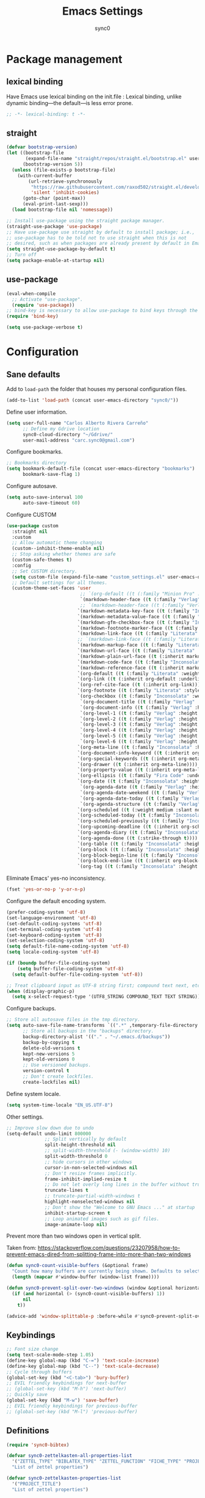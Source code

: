 #+TITLE: Emacs Settings
#+AUTHOR: sync0
#+EMAIL: cantorlunae@gmail.com
# Necessary to export code from Emacs org mode to elisp. 
#+PROPERTY: header-args :tangle yes

* Package management
  
** lexical binding
Have Emacs use lexical binding on the init.file : Lexical binding,
unlike dynamic binding---the default---is less error prone. 
#+BEGIN_SRC emacs-lisp
;; -*- lexical-binding: t -*-
#+END_SRC 

** straight
#+BEGIN_SRC emacs-lisp
(defvar bootstrap-version)
(let ((bootstrap-file
       (expand-file-name "straight/repos/straight.el/bootstrap.el" user-emacs-directory))
      (bootstrap-version 5))
  (unless (file-exists-p bootstrap-file)
    (with-current-buffer
        (url-retrieve-synchronously
         "https://raw.githubusercontent.com/raxod502/straight.el/develop/install.el"
         'silent 'inhibit-cookies)
      (goto-char (point-max))
      (eval-print-last-sexp)))
  (load bootstrap-file nil 'nomessage))

;; Install use-package using the straight package manager. 
(straight-use-package 'use-package)
;; Have use-package use straight by default to install package; i.e.,
;; use-package has to be told not to use straight when this is not
;; desired, such as when packages are already present by default in Emacs.
(setq straight-use-package-by-default t)
;; Turn off 
(setq package-enable-at-startup nil)
#+END_SRC

** use-package
   #+BEGIN_SRC emacs-lisp
(eval-when-compile
  ;; Activate "use-package". 
  (require 'use-package))
;; bind-key is necessary to allow use-package to bind keys through the ":bind" keyword.
(require 'bind-key)

(setq use-package-verbose t)
   #+END_SRC

* Configuration
** Sane defaults
Add to ~load-path~ the folder that houses my personal configuration files. 

#+BEGIN_SRC emacs-lisp
(add-to-list 'load-path (concat user-emacs-directory "sync0/"))
#+END_SRC

Define user information.
 #+BEGIN_SRC emacs-lisp
(setq user-full-name "Carlos Alberto Rivera Carreño"
      ;; Define my Gdrive location
      sync0-cloud-directory "~/Gdrive/"
      user-mail-address "carc.sync0@gmail.com")

 #+END_SRC

 Configure bookmarks.  
 #+BEGIN_SRC emacs-lisp
 ;; Bookmarks directory
 (setq bookmark-default-file (concat user-emacs-directory "bookmarks")
       bookmark-save-flag 1)
 #+END_SRC

Configure autosave.
 #+BEGIN_SRC emacs-lisp
 (setq auto-save-interval 100
       auto-save-timeout 60)
 #+END_SRC

   Configure CUSTOM
 #+BEGIN_SRC emacs-lisp
   (use-package custom
     :straight nil
     :custom
     ;; Allow automatic theme changing 
     (custom--inhibit-theme-enable nil)
     ;; Stop asking whether themes are safe
     (custom-safe-themes t)
     :config
     ;; Set CUSTOM directory.
     (setq custom-file (expand-file-name "custom_settings.el" user-emacs-directory))
     ;; Default settings for all themes.
     (custom-theme-set-faces 'user
                              ;; `(org-default ((t (:family "Minion Pro" :style display :height 1.0))))
                              `(markdown-header-face ((t (:family "Verlag" :weight normal :background nil :inherit variable-pitch))))
                              ;; `(markdown-header-face ((t (:family "Verlag" :weight light :width condensed :background nil :inherit variable-pitch))))
                             `(markdown-metadata-key-face ((t (:family "Inconsolata" :weight bold :height 0.9 :slant normal :spacing monospace :background nil :inherit fixed-pitch)))) 
                             `(markdown-metadata-value-face ((t (:family "Inconsolata" :height 0.9 :slant normal :spacing monospace :inherit fixed-pitch)))) 
                             `(markdown-gfm-checkbox-face ((t (:family "Inconsolata" :weight bold :spacing monospace))))
                             `(markdown-footnote-marker-face ((t (:family "Literata" :style small :weight normal :height 0.7))))
                             `(markdown-link-face ((t (:family "Literata" :weight light :underline nil :foreground "#268bd2" :background nil :height 1.0 :inherit variable-pitch))))
                             ;; `(markdown-link-face ((t (:family "Literata"  :underline t :background nil :height 1.0 :inherit variable-pitch))))
                             `(markdown-markup-face ((t (:family "Literata" :weight light  :underline nil :background nil :height 1.0 :inherit variable-pitch))))
                             `(markdown-url-face ((t (:family "Literata" :weight light  :underline nil :background nil :height 1.0 :inherit variable-pitch))))
                             `(markdown-plain-url-face ((t (:inherit markdown-url-face))))
                             `(markdown-code-face ((t (:family "Inconsolata"  :height 1.0 :spacing monospace :inherit fixed-pitch))))
                             `(markdown-reference-face ((t (:inherit markdown-code-face))))
                             `(org-default ((t (:family "Literata" :weight light  :inherit variable-pitch))))
                             `(org-link ((t (:inherit org-default :underline t))))
                             `(org-ref-cite-face ((t (:inherit org-link)))) 
                             `(org-footnote ((t (:family "Literata" :style small :weight normal :height 0.7))))
                             `(org-checkbox ((t (:family "Inconsolata" :weight bold :spacing monospace))))
                              `(org-document-title ((t (:family "Verlag" :height 2.074 :inherit variable-pitch))))
                              `(org-document-info ((t (:family "Verlag" :height 1.728 :inherit variable-pitch))))
                              `(org-level-1 ((t (:family "Verlag" :height 2.074 :inherit variable-pitch))))
                              `(org-level-2 ((t (:family "Verlag" :height 1.728 :inherit variable-pitch))))
                              `(org-level-3 ((t (:family "Verlag" :height 1.44 :inherit variable-pitch))))
                              `(org-level-4 ((t (:family "Verlag" :height 1.2 :inherit variable-pitch))))
                              `(org-level-5 ((t (:family "Verlag" :height 1.0 :inherit variable-pitch))))
                              `(org-level-6 ((t (:family "Verlag" :height 0.833 :inherit variable-pitch))))
                             `(org-meta-line ((t (:family "Inconsolata" :height 0.95 :slant normal :spacing monospace :inherit fixed-pitch)))) 
                             `(org-document-info-keyword ((t (:inherit org-meta-line))))
                             `(org-special-keywords ((t (:inherit org-meta-line))))
                             `(org-drawer ((t (:inherit org-meta-line)))) 
                             `(org-property-value ((t (:inherit org-meta-line)))) 
                             `(org-ellipsis ((t (:family "Fira Code" :underline nil :box nil)))) 
                             `(org-date ((t (:family "Inconsolata" :height 0.95 :spacing monospace :inherit fixed-pitch))))
                              `(org-agenda-date ((t (:family "Verlag" :height 1.563  :inherit variable-pitch))))
                              `(org-agenda-date-weekend ((t (:family "Verlag" :height 1.563 :inherit variable-pitch))))
                              `(org-agenda-date-today ((t (:family "Verlag" :height 1.563  :inherit variable-pitch))))
                              `(org-agenda-structure ((t (:family "Verlag" :height 1.953 :inherit variable-pitch))))
                             `(org-scheduled ((t (:weight medium :slant normal))))
                             `(org-scheduled-today ((t (:family "Inconsolata" :weight medium :slant normal :spacing monospace :inherit fixed-pitch))))
                             `(org-scheduled-previously ((t (:family "Inconsolata" :weight normal :slant normal :spacing monospace :inherit fixed-pitch))))
                             `(org-upcoming-deadline ((t (:inherit org-scheduled-previously))))
                             `(org-agenda-diary ((t (:family "Inconsolata" :spacing monospace :inherit fixed-pitch))))
                             `(org-agenda-done ((t (:strike-through t))))
                             `(org-table ((t (:family "Inconsolata" :height 0.95 :spacing monospace :inherit fixed-pitch))))
                             `(org-block ((t (:family "Inconsolata" :height 0.95 :spacing monospace :background nil :inherit fixed-pitch))))
                             `(org-block-begin-line ((t (:family "Inconsolata" :height 0.95 :spacing monospace :weight bold :inherit fixed-pitch))))
                             `(org-block-end-line ((t (:inherit org-block-begin-line))))
                             `(org-tag ((t (:family "Inconsolata" :height 0.75 :spacing monospace :inherit fixed-pitch))))))
#+END_SRC

Eliminate Emacs' yes-no inconsistency. 

#+BEGIN_SRC emacs-lisp
(fset 'yes-or-no-p 'y-or-n-p)
#+END_SRC

Configure the default encoding system.

#+BEGIN_SRC emacs-lisp
(prefer-coding-system 'utf-8)
(set-language-environment 'utf-8)
(set-default-coding-systems 'utf-8)
(set-terminal-coding-system 'utf-8)
(set-keyboard-coding-system 'utf-8)
(set-selection-coding-system 'utf-8)
(setq default-file-name-coding-system 'utf-8)
(setq locale-coding-system 'utf-8)

(if (boundp buffer-file-coding-system)
    (setq buffer-file-coding-system 'utf-8)
  (setq default-buffer-file-coding-system 'utf-8))

;; Treat clipboard input as UTF-8 string first; compound text next, etc.
(when (display-graphic-p)
  (setq x-select-request-type '(UTF8_STRING COMPOUND_TEXT TEXT STRING)))
#+END_SRC

Configure backups.
#+BEGIN_SRC emacs-lisp
;; Store all autosave files in the tmp directory.
(setq auto-save-file-name-transforms `((".*" ,temporary-file-directory t))
      ;; Store all backups in the "backups" directory.
      backup-directory-alist '(("." . "~/.emacs.d/backups"))
      backup-by-copying t
      delete-old-versions t
      kept-new-versions 5
      kept-old-versions 0
      ;; Use versioned backups.
      version-control t
      ;; Don't create lockfiles.
      create-lockfiles nil) 
 #+END_SRC

Define system locale.
#+BEGIN_SRC emacs-lisp
(setq system-time-locale "EN_US.UTF-8")
#+END_SRC

Other settings.
    #+BEGIN_SRC emacs-lisp
;; Improve slow down due to undo
(setq-default undo-limit 800000
              ;; Split vertically by default
              split-height-threshold nil
              ;; split-width-threshold (- (window-width) 10)
              split-width-threshold 0
              ;; hide cursors in other windows
              cursor-in-non-selected-windows nil  
              ;; Don't resize frames implicitly.
              frame-inhibit-implied-resize t
              ;; Do not let overly long lines in the buffer without truncation
              truncate-lines t
              ;; truncate-partial-width-windows t
              highlight-nonselected-windows nil
              ;; Don't show the "Welcome to GNU Emacs ..." at startup
              inhibit-startup-screen t
              ;; Loop animated images such as gif files. 
              image-animate-loop nil)
    #+END_SRC

Prevent more than two windows open in vertical split. 

Taken from:
https://stackoverflow.com/questions/23207958/how-to-prevent-emacs-dired-from-splitting-frame-into-more-than-two-windows

 #+BEGIN_SRC emacs-lisp
(defun sync0-count-visible-buffers (&optional frame)
  "Count how many buffers are currently being shown. Defaults to selected frame."
  (length (mapcar #'window-buffer (window-list frame))))

(defun sync0-prevent-split-over-two-windows (window &optional horizontal)
  (if (and horizontal (> (sync0-count-visible-buffers) 1))
      nil
    t))

(advice-add 'window-splittable-p :before-while #'sync0-prevent-split-over-two-windows)
 #+END_SRC

** Keybindings 
#+BEGIN_SRC emacs-lisp
;; Font size change
(setq text-scale-mode-step 1.05)
(define-key global-map (kbd "C-=") 'text-scale-increase)
(define-key global-map (kbd "C--") 'text-scale-decrease)
;; Cycle through buffers
(global-set-key (kbd "<C-tab>") 'bury-buffer)
;; EVIL friendly keybindings for next-buffer
;; (global-set-key (kbd "M-h") 'next-buffer)
;; Quickly save
(global-set-key (kbd "M-w") 'save-buffer)
;; EVIL friendly keybindings for previous-buffer
;; (global-set-key (kbd "M-l") 'previous-buffer)
#+END_SRC

** Definitions
#+BEGIN_SRC emacs-lisp
(require 'sync0-bibtex)

(defvar sync0-zettelkasten-all-properties-list
  '("ZETTEL_TYPE" "BIBLATEX_TYPE" "ZETTEL_FUNCTION" "FICHE_TYPE" "PROJECT_TITLE" "ANNOTATION_REFS" "ROAM_REFS" "ROAM_ALIASES" "CROSSREF" "PARENT" "WEBSITE") 
  "List of zettel properties")

(defvar sync0-zettelkasten-properties-list
  '("PROJECT_TITLE") 
  "List of zettel properties")

(defvar sync0-zettelkasten-excluded-candidates
  '("journal" "fiche" "etc" "project" "todo" "reference"))

(defvar sync0-zettelkasten-project-directories '("project" "todo"))

(defvar sync0-zettelkasten-zettel-types 
  '()
  "List of projects in my Zettelkasten.")

(defvar sync0-zettelkasten-projects 
  '()
  "List of projects in my Zettelkasten.")

(defvar sync0-zettelkasten-zettel-functions 
  '() 
  "List of possible functions for a Zettel.")

(defvar sync0-zettelkasten-fiche-types 
  '() 
  "List of fiche types.")

(defvar sync0-func-dir
  (concat (getenv "HOME") "/.emacs.d/sync0/")
  "Directory with all my custom functions.")

(defvar sync0-vars-dir
  (concat (getenv "HOME") "/.emacs.d/sync0-vars/")
  "Directory with all my custom variables.")

(defvar sync0-zettelkasten-variables-list
  '((sync0-zettelkasten-projects . "~/.emacs.d/sync0-vars/projects.txt")
    (sync0-zettelkasten-zettel-types . "~/.emacs.d/sync0-vars/zettel-types.txt")
    (sync0-zettelkasten-zettel-functions . "~/.emacs.d/sync0-vars/zettel-functions.txt")
    (sync0-zettelkasten-fiche-types . "~/.emacs.d/sync0-vars/fiche-types.txt")))
;; define the rest

(setq sync0-cloud-directory (concat (getenv "HOME") "/Gdrive/")
      sync0-zettelkasten-directory (concat sync0-cloud-directory "obsidian/")
      sync0-goodreads-directory (concat sync0-cloud-directory "goodreads/")
      sync0-zettelkasten-references-directory (concat sync0-zettelkasten-directory "references/")
      ;; sync0-obsidian-directory (concat (getenv "HOME") "/Gdrive/obsidian/")
      sync0-zettelkasten-directory-sans (concat (getenv "HOME") "/Gdrive/obsidian")
      sync0-zettelkasten-attachments-directory (concat (getenv "HOME") "/Gdrive/cabinet/")
      ;; sync0-exported-pdfs-directory (concat (getenv "HOME") "/Gdrive/cabinet/")
      sync0-zettelkasten-exported-pdfs-directory sync0-zettelkasten-attachments-directory
      sync0-emacs-directory (concat (getenv "HOME") "/.emacs.d/sync0/")
      sync0-current-year (format-time-string "%Y")
      sync0-current-month (format-time-string "%B")
      sync0-current-month-downcase (downcase (format-time-string "%B"))
      sync0-current-day (format-time-string "%d")
      sync0-english-parts-speech '("noun" "intransitive verb" "transitive verb" "verb" "conjunction" "adjective" "adverb")
      sync0-french-parts-speech '("nom féminin" "nom masculin" "verbe intransitif" "verbe transitif" "verbe" "conjonction" "adjectif" "adverbe")
      sync0-portuguese-parts-speech '("sustantivo femenino" "sustantivo masculino" "verbo intransitivo" "verbo transitivo" "verbo" "conjunção" "adjetivo" "advérbio")
      sync0-spanish-parts-speech '("sustantivo femenino" "sustantivo masculino" "verbo intransitivo" "verbo transitivo" "verbo" "conjunción" "adjectivo" "adverbio"))
#+END_SRC
 
** Macros
#+BEGIN_SRC emacs-lisp
(defmacro sync0-redefine (symbol value)
  `(setf ,symbol ,value))

(defmacro sync0-nullify-variable (var)
  "Make target variable nil"
  `(setf ,var nil))

(defun sync0-nullify-variable-list (varlist)
  "Set all variables from varlist nil"
  (mapc #'(lambda (a) (set a nil)) varlist))
#+END_SRC 

** Functions
Load general functions that have found no place in any particular
module or major mode. 
#+BEGIN_SRC emacs-lisp
(require 'sync0-functions)
#+END_SRC  

Recreate the scratch buffer

Taken from:
https://www.emacswiki.org/emacs/RecreateScratchBuffer

#+BEGIN_SRC emacs-lisp
(defun sync0-create-scratch-buffer nil
  "create a scratch buffer"
  (interactive)
  (switch-to-buffer (get-buffer-create "*scratch*"))
  (lisp-interaction-mode))
#+END_SRC 

Predicate to check whether a list has duplicates. Taken from
https://stackoverflow.com/questions/49005589/elisp-how-to-find-list-duplicates

#+BEGIN_SRC emacs-lisp
(defun sync0-has-dups-p (LIST) ""
       (let ((unique1 (remove-duplicates LIST :test #'equal)))
     (if (eq LIST unique1)
         nil
       t)))
#+END_SRC

Define variables from lists
#+BEGIN_SRC emacs-lisp
;; (defun sync0-set-variable-from-files  (varlist)
;;   "From a list of pairs of variable and files, define all of them
;;   with a loop"
;;   (dolist (element varlist) 
;;     (let ((var (car element))
;;           (file (cdr element)))
;;       ;; (sync0-nullify-variable var)
;;       (with-temp-buffer
;;         (insert-file-contents file)
;;         (goto-char (point-min))
;;         ;; (keep-lines "contexts" (point-min) (point-max)) 
;;         (while (re-search-forward "^\\([[:print:]]+\\)\n" (point-max) t)
;;           (add-to-list var (match-string-no-properties 1)))))))

(defun sync0-set-variable-from-files (varlist)
  "From a list of pairs of variable and files, define all of them
  with a loop"
  (dolist (element varlist) 
    (let ((var (car element))
          (file (cdr element))
          x)
      (with-temp-buffer
        (insert-file-contents file)
        (goto-char (point-min))
        ;; (keep-lines "contexts" (point-min) (point-max)) 
        (while (re-search-forward "^\\([[:print:]]+\\)\n" (point-max) t)
          (push (match-string-no-properties 1) x)))
      (set var (reverse x)))))

(sync0-set-variable-from-files sync0-zettelkasten-variables-list)
#+END_SRC 

#+BEGIN_SRC emacs-lisp
(defun sync0-downcase-and-no-whitespace (x)
  "Downcase and replace whitespace by _ in the current string"
  (downcase
   (replace-regexp-in-string "[[:space:]-]+" "_" x)))

(defun sync0-update-timestamp ()
  "Update current #+DATE timestamp"
  (org-with-point-at 1
    (let ((regex-one "^:LAST_MODIFIED: \\(.+\\)")
          (regex-two "^#\\+DATE: \\([0-9-]+\\)")
          (date (format-time-string "%Y-%m-%d")))
      (when (re-search-forward regex-one nil t 1)
        (replace-match date nil nil nil 1))
      (when (re-search-forward regex-two nil t 1)
        (replace-match date nil nil nil 1)))))

    (defun sync0-zettelkasten-update-org-properties ()
      (let*  ((zettel-properties
               (let (x)
                 (dolist (property sync0-zettelkasten-properties-list x)
                   (when-let ((value (org-entry-get 1 property)))
                     (if (string-match-p "\" \"" value)
                         (let ((elements
                                (delete " "
                                        (split-string-and-unquote value "\" \""))))  
                           (mapcar #'(lambda (y)
                                       (push
                                        (sync0-downcase-and-no-whitespace y)
                                        x)) elements))
                       (if (string-match "\"\\([[:print:]]+\\)\""  value)
                           (push
                            (sync0-downcase-and-no-whitespace (match-string 1 value))
                            x)
                         (push (sync0-downcase-and-no-whitespace value)  x)))))
                 x))
              ;; (path default-directory)
              ;; (path-dirs (split-string-and-unquote path "/"))
              ;; (zettelkasten-dirs (split-string-and-unquote sync0-zettelkasten-directory "/"))
              ;; ;; this produces a list not a string
              ;; (current-dir  (cl-set-difference path-dirs zettelkasten-dirs  :test #'equal))
              ;; (corrected-properties (cl-union current-dir zettel-properties  :test #'equal))                                 
              (tags-line (cadar (org-collect-keywords '("FILETAGS"))))
              (tags (split-string-and-unquote tags-line ":"))
              ;; (new-tags (cl-union corrected-properties tags :test #'equal))
              (new-tags (cl-union zettel-properties tags :test #'equal))
              (new-tags-line
               (let (x)
                 (dolist (element new-tags x)
                   (setq x (concat element  ":" x)))))
              (corrected-tags-line (concat ":" new-tags-line)))
        (org-with-point-at 1
          (re-search-forward "^#\\+FILETAGS:" (point-max) t)
          (kill-whole-line 1)
          (insert (concat "#+FILETAGS: " corrected-tags-line "\n"))
    (dolist (property sync0-zettelkasten-properties-list)
           (when-let ((value (org-entry-get 1 property)))
             (unless (or (string-match-p "\" \"" value)
                         (string-match-p "\"[[:print:]]+\"" value))
              (org-set-property property (concat "\""  value "\""))))))))

(defun sync0-before-save-actions ()
  "Set of functions to hook to before-save-hook"
  (when (and (equal major-mode 'org-mode)
             (string-prefix-p sync0-zettelkasten-directory (buffer-file-name)))
    (sync0-zettelkasten-update-org-properties)
    (sync0-update-timestamp)))

;; (add-hook 'before-save-hook #'sync0-before-save-actions)
#+END_SRC

Useful function to use with org-roam
 #+BEGIN_SRC emacs-lisp
(defun sync0-copy-file-path-in-clipboard ()
  "Copy absolute path of file visited in current buffer into the clipboard and kill ring."
  (interactive)
  (kill-new (buffer-file-name)))

;; https://emacs.stackexchange.com/questions/36850/copy-to-kill-ring-selected-file-names-full-path
(defun sync0-dired-copy-path-at-point ()
  "In dired buffers, copy the full path of file at point." 
  (interactive)
  (dired-copy-filename-as-kill 0))

;; https://superuser.com/questions/176627/in-emacs-dired-how-can-i-run-a-command-on-multiple-marked-files
(defun sync0-dired-do-command (command)
  "Run COMMAND on marked files. Any files not already open will be opened.
After this command has been run, any buffers it's modified will remain
open and unsaved."
  (interactive "CRun on marked files M-x ")
  (save-window-excursion
    (mapc (lambda (filename)
            (find-file filename)
            (call-interactively command))
          (dired-get-marked-files))))

(defun sync0-dired-delete-duplicate-lines ()
  "Run COMMAND on marked files. Any files not already open will be opened.
After this command has been run, any buffers it's modified will remain
open and unsaved."
  (interactive)
  (save-window-excursion
    (mapc (lambda (filename)
            (find-file filename)
            (delete-duplicate-lines (point-min) (point-max) nil nil nil nil))
          (dired-get-marked-files))))

;; Another one to copy file name to clipboard:
;; https://emacsredux.com/blog/2013/03/27/copy-filename-to-the-clipboard/

(defun sync0-copy-file-name-to-clipboard ()
  "Copy the current buffer file name to the clipboard."
  (interactive)
  (let ((filename (if (equal major-mode 'dired-mode)
                      default-directory
                    (buffer-file-name))))
    (when filename
      (kill-new filename)
      (message "Copied buffer file name '%s' to the clipboard." filename))))
#+END_SRC

Moving around windows. 

#+BEGIN_SRC emacs-lisp
(defun sync0-split-and-follow-horizontally ()
  " Split the selected window into two side-by-side windows.
  The selected window, which displays the same buffer, is on the
  right."
  (interactive)
  (progn
    (split-window-below)
    (balance-windows)
    (other-window 1)))

(defun sync0-split-and-follow-vertically ()
  " Split the selected window into two windows, one above the other.
  The selected window, which displays the same buffer, is below."
  (interactive)
  (progn
    (split-window-right)
    (balance-windows)
    ;; (sync0-restore-margins)
    (other-window 1)))
 #+END_SRC

These functions are useful to navigate the zettels in a directory.
They are useful for review purposes. 
The following fucntions were taken from:
https://emacs.stackexchange.com/questions/12153/does-some-command-exist-which-goes-to-the-next-file-of-the-current-directory

#+BEGIN_SRC emacs-lisp
(defun sync0-find-next-file (&optional backward)
  "Find the next file (by name) in the current directory.
With prefix arg, find the previous file."
  (interactive "P")
  (when buffer-file-name
    (let* ((file (expand-file-name buffer-file-name))
           (files (cl-remove-if (lambda (file) (cl-first (file-attributes file)))
                                (sort (directory-files (file-name-directory file) t nil t) 'string<)))
           (pos (mod (+ (cl-position file files :test #'equal) (if backward -1 1))
                     (length files))))
      (find-file (nth pos files)))))
#+END_SRC 

This is a collection of functions that become problematic when
loaded after packages are declared.

#+BEGIN_SRC emacs-lisp
(setq smart-quote-regexp-replacements
      '(("\\(\\w\\)- " . "\\1")
        ("\\(\\w\\)\\(  [-—] \\|—\\)" . "\\1---")))

;; Replace smart quotes with straight quotes so that spell check can recognize
;; words with contractions like “don’t” and “can’t.” For when I paste text in
;; that I’ve copied from the web.
(defun replace-smart-quotes-regexp (beg end)
  "Replace 'smart quotes' in buffer or region with ascii quotes."
  (interactive "r")
  (mapcar
   (lambda (r)
     (save-excursion
       (replace-regexp (car r) (cdr r) nil beg (min end (point-max)))))
   smart-quote-regexp-replacements))

(defun replace-smart-quotes (beg end)
  "Replace 'smart quotes' in buffer or region with ascii quotes."
  (interactive "r")
  ;;(while (search-forward-regexp "- " nil to)
  ;; (replace-match "") nil t)
  ;; add alpha. And replace the alpha.

  (replace-smart-quotes-regexp beg end)
  (format-replace-strings '(
                            ("\x201C" . "``")
                            ("“" . "``")
                            ("\x201D" . "''")
                            ("”" . "''")
                            ("\x2018" . "`")
                            ("\x2019" . "'")
                            ("’" . "'")
                            ;;("''" . "\"")
                            ;;("​" . "")
                            ;;("…" . "...")
                            ("…" . "\\ldots")
                            ("..." . "\\ldots")
                            ;;("• " . "- ")
                            ;;(" " . "")
                            ("  " . " "))
                          nil   beg (min end (point-max))))
#+END_SRC

Load a list of functions that come and go; i.e., I have not yet
decided whether to include them into the main configuration.

Use this predicate for checking definitions
#+BEGIN_SRC emacs-lisp
(defun sync0-null-p (var)
"General purpose predicate to determine whether an object var is
empty (not in the lisp sense but in a human-readable sense)."
  (cond ((stringp var)
         (or (string= var "")
             (string= var "nil")))
        ((listp var)
          (or (null var)
              (equal var '(""))))
          (t (null var))))
#+END_SRC  

* Fundamental Packages
** s 
#+BEGIN_SRC emacs-lisp
(use-package s)
#+END_SRC

** f 
#+BEGIN_SRC emacs-lisp
(use-package f
  :straight (f :type git :host github :repo "rejeep/f.el"))
#+END_SRC

** undo-tree
#+BEGIN_SRC emacs-lisp
  (use-package undo-tree
    :custom
    (undo-tree-enable-undo-in-region nil)
    :config
    (global-undo-tree-mode))
#+END_SRC

** recentf
 A packate that displays a list of recent files. 
#+BEGIN_SRC emacs-lisp
   (use-package recentf
     :straight nil
     :custom
     (recentf-max-saved-items 100)
     (recentf-max-menu-items 10)
     :config 
     (recentf-mode +1)
     (require 'dired-x)
     :bind (:map recentf-dialog-mode-map
                 ("j"  . next-line)
                 ("k"  . previous-line)))
#+END_SRC

** hydra
#+BEGIN_SRC emacs-lisp
(use-package hydra
  :straight (hydra :type git :host github :repo "abo-abo/hydra"))
#+END_SRC

** major-mode-hydra.el
#+BEGIN_SRC emacs-lisp
(use-package major-mode-hydra
  :straight (major-mode-hydra :type git :host github :repo "jerrypnz/major-mode-hydra.el")
  :bind
  ("M-SPC" . major-mode-hydra)
  :custom
  (major-mode-hydra-invisible-quit-key "q"))
  ;; :config
  ;; (setq major-mode-hydra-title-generator
  ;;       '(lambda (mode)
  ;;          (s-concat "\n"
  ;;                    (s-repeat 10 " ")
  ;;                    (all-the-icons-icon-for-mode mode :v-adjust 0.05)
  ;;                    " "
  ;;                    (symbol-name mode)
  ;;                    " commands")))

#+END_SRC 

** which-key
#+BEGIN_SRC emacs-lisp
(use-package which-key
  :straight (which-key :type git :host github :repo "justbur/emacs-which-key")
  :custom
  (which-key-popup-type 'side-window)
  (which-key-side-window-location 'bottom)
  (which-key-side-window-max-width 0.33)
  (which-key-side-window-max-height 0.25)
  :config
  (which-key-mode))
#+END_SRC

** swiper
#+BEGIN_SRC emacs-lisp
(use-package swiper 
  :commands swiper
  :bind (("C-s" . swiper)))
#+END_SRC

** ivy 
#+BEGIN_SRC emacs-lisp
(use-package ivy
  :hook (after-init . ivy-mode)
  :custom
  (ivy-use-virtual-buffers t)
  (ivy-count-format "(%d/%d) ")
  :config
  (setq ivy-re-builders-alist
        '((ivy-bibtex . ivy--regex-ignore-order)
          (t . ivy--regex-plus))))
#+END_SRC

** counsel
#+BEGIN_SRC emacs-lisp
(use-package counsel 
  :bind
  (("M-x" . counsel-M-x)
   ("M-y" . counsel-yank-pop)
   ("<f1>" . sync0-hydra-help/body)
   ("C-x C-f" . counsel-find-file)))
#+END_SRC

** evil-escape
#+BEGIN_SRC emacs-lisp
(use-package evil-escape 
  :straight (evil-escape :type git :host github :repo "syl20bnr/evil-escape") 
  :after evil
  :commands evil-escape-mode
  :custom
  (evil-escape-excluded-states '(normal visual multiedit emacs motion))
  (evil-escape-excluded-major-modes '(neotree-mode))
  (evil-escape-key-sequence "fd")
  (evil-escape-unordered-key-sequence t)
  (evil-escape-delay 0.25)
  :config
  ;; no `evil-escape' in minibuffer
  (push #'minibufferp evil-escape-inhibit-functions)
  :bind (:map evil-insert-state-map
              ("C-g"  . evil-escape)
              :map evil-replace-state-map
              ("C-g"  . evil-escape)
              :map evil-visual-state-map
              ("C-g"  . evil-escape)
              :map evil-operator-state-map
              ("C-g"  . evil-escape)))
#+END_SRC

** evil-leader
 #+BEGIN_SRC emacs-lisp
(use-package evil-leader
  :straight (evil-leader :type git :host github :repo "cofi/evil-leader") 
  :hook (after-init . global-evil-leader-mode)
  :custom
  (evil-leader/in-all-states t)
  :config
  (evil-leader/set-leader "<SPC>")

  (evil-leader/set-key
    "1" 'delete-other-windows
    "2" 'sync0-split-and-follow-horizontally
    "3" 'sync0-split-and-follow-vertically
    "4" 'sync0-create-scratch-buffer
    "m" 'bookmark-set
    "q" 'keyboard-quit
    "w" 'write-file
    "e" 'eval-last-sexp
    "s" 'save-buffer
    "R" 'revert-buffer
    "o" 'other-window
    "p" 'previous-buffer
    "n" 'next-buffer
    "N" 'sync0-find-next-file
    "k" 'kill-buffer-and-window 
    "b" 'ivy-switch-buffer
    "K" 'kill-buffer)

  (defhydra sync0-hydra-help (:color amaranth :hint nil :exit t)
    "
   ^Help functions^
   ^^^------------------------
   Describe _f_unction
   Describe _v_ariable
   Describe _k_eybindings
   Load _l_ibrary
   Search _s_ymbol
   Search _u_nicode char

   _q_uit
   "
    ;; Quickly work with bookmarks
    ("f" counsel-describe-function)
    ("v" counsel-describe-variable)
    ("k" describe-key)
    ("l" counsel-load-library)
    ("s" counsel-info-lookup-symbol)
    ("u" counsel-unicode-char)
    ("q"  nil :color blue))

  (evil-leader/set-key
    "r" 'counsel-recentf
    "y" 'counsel-yank-pop
    "j" 'counsel-bookmark
    "f" 'counsel-find-file
    "x" 'counsel-M-x
    "h" 'sync0-hydra-help/body))
 #+END_SRC

** evil
#+BEGIN_SRC emacs-lisp
  (use-package evil  
    :custom
    ;; Make horizontal movement cross lines                                    
    (evil-cross-lines t)
    ;; turn off auto-indent 
    (evil-auto-indent t)
    :bind (("M-H" . next-buffer)
           ("M-L" . previous-buffer)
           (:map evil-normal-state-map
                 :map minibuffer-local-map
                 ("ESC" . minibuffer-keyboard-quit)
                 :map minibuffer-local-ns-map
                 ("ESC" . minibuffer-keyboard-quit)
                 :map minibuffer-local-completion-map
                 ("ESC" . minibuffer-keyboard-quit)
                 :map minibuffer-local-must-match-map
                 ("ESC" . minibuffer-keyboard-quit)
                 :map minibuffer-local-isearch-map
                 ("ESC" . minibuffer-keyboard-quit)))
    :config 
    ;; Turn on evil mode when enabled.
    (evil-mode 1)
    ;; Turn on evil-escape mode when enabled.
    (evil-escape-mode 1)
    ;; prevent conflict with calf bindings. 
    ;; (add-to-list 'evil-emacs-state-modes 'cfw:details-mode)

    (defun sync0-insert-line-below ()
      "Insert an empty line below the current line."
      (interactive)
      (save-excursion
        (end-of-line)
        ;; To insert the line above
        ;; (end-of-line 0)
        (open-line 1)))

    ;; insert whitespace
    (defun sync0-insert-whitespace ()
      " Add a whitespace"
      (interactive)
      (insert " "))

    (defun sync0-delete-text-block ()
      "Delete selection or current or next text block and also copy to `kill-ring'.
               URL `http://ergoemacs.org/emacs/emacs_delete_block.html'
               Version 2016-08-13"
      (interactive)
      (if (use-region-p)
          (kill-region (region-beginning) (region-end))
        (progn
          (beginning-of-line)
          (if (search-forward-regexp "[[:graph:]]" (line-end-position) 'NOERROR )
              (sync0-delete-current-text-block)
            (when (search-forward-regexp "[[:graph:]]" )
              (sync0-delete-current-text-block))))))

    ;; Change global key bindings
    (unbind-key "C-m" evil-normal-state-map)
    (unbind-key "M-." evil-normal-state-map)
    (unbind-key "C-d" evil-motion-state-map)
    ;; (unbind-key "<SPC>" evil-motion-state-map)

    (evil-define-key 'normal global-map
      "/" 'swiper
      "gb" 'counsel-bookmark
      "U" 'undo-tree-redo
      "s" 'fill-paragraph
      "S" 'sync0-insert-line-below
      "M" 'bookmark-set
      "zc" 'transpose-chars
      "zb" 'sync0-delete-text-block
      "zl" 'transpose-lines
      "zw" 'transpose-words
      "zj" 'evil-join
      "zp" 'transpose-paragraphs
      "zs" 'transpose-sentences)

    (evil-leader/set-key
      "<SPC>" 'sync0-insert-whitespace
      "<ESC>" 'keyboard-quit)

    ;; Improve EVIL behavior with visual lines (visual-line-mode).
    (define-key evil-normal-state-map (kbd "<remap> <evil-next-line>") 'evil-next-visual-line)
    (define-key evil-normal-state-map (kbd "<remap> <evil-previous-line>") 'evil-previous-visual-line)
    (define-key evil-motion-state-map (kbd "<remap> <evil-next-line>") 'evil-next-visual-line)
    (define-key evil-motion-state-map (kbd "<remap> <evil-previous-line>") 'evil-previous-visual-line))
#+END_SRC

** epa-file
#+BEGIN_SRC emacs-lisp
  (use-package epa-file
    :straight nil
    :load-path "~/.emacs.d/sync0/" 
    :custom
    (epa-file-encrypt-to '("carc.sync0@gmail.com"))
    (epa-file-select-keys 'silent))
#+END_SRC

** saveplace
 This is Emacs' default minor mode to save your location in visited
 files. With ~saveplace~ enabled, when you open a file, the point goes to
 its last location. 

#+BEGIN_SRC emacs-lisp
  (use-package saveplace
    :straight nil
    :config (save-place-mode))
#+END_SRC

** projectile
#+BEGIN_SRC emacs-lisp
  (use-package projectile
    :straight (projectile :type git :host github :repo "bbatsov/projectile")
    :custom
    (projectile-sort-order 'recentf)
    (projectile-completion-system 'ivy)
    :config
    (projectile-mode +1)
    (define-key projectile-mode-map (kbd "C-c p") 'projectile-command-map)
 
    (evil-leader/set-key  "P" 'projectile-commander))
#+END_SRC 

** exec-path-from-shell
Have Emacs use the same aliases as my zsh shell. 
#+BEGIN_SRC emacs-lisp
(use-package exec-path-from-shell
  :straight (exec-path-from-shell :type git :host github :repo "purcell/exec-path-from-shell")
  :config
  (when (memq window-system '(mac ns x))
    (exec-path-from-shell-initialize)))
#+END_SRC

* Appearance 
** Scratch Message
#+BEGIN_SRC emacs-lisp
(setq initial-scratch-message ";; 
;; « Ces bonnes gens qui dorment tranquilles, c'est drôle!
;; Patience! un nouveau 89 se prépare! On est las de constitutions,
;; de chartes, de subtilités, de mensonges! Ah! si j'avais un
;; journal ou une tribune, comme je vous secouerais tout cela! Mais,
;; pour entreprendre n'importe quoi, il faut de l'argent! Quelle
;; malédiction que d'être le fils d'un cabaretier et de perdre sa
;; jeunesse à la quête de son pain! »
;;
;; Gustave Flaubert
;; L'éducation sentimentale (1885)
;; "
)
#+END_SRC 
** echo-bell
Echo bell is a minor mode to replace the annoying Emacs default beep,
when there is an error, with a "visual" beep.

#+BEGIN_SRC emacs-lisp
(require 'echo-bell)
(echo-bell-mode)
#+END_SRC 

** Toolbars
   Define a function to toggle mode line. 

#+BEGIN_SRC emacs-lisp
(defun sync0-toggle-mode-line () 
  "toggles the modeline on and off"
  (interactive) 
  (setq mode-line-format
        (if (equal mode-line-format nil)
            (default-value 'mode-line-format)) )
  (redraw-display))
#+END_SRC 

   Hide tool bar, menu bar, and scroll bar at startup. 

#+BEGIN_SRC emacs-lisp
       (tool-bar-mode -1) 
       (menu-bar-mode -1)
       (scroll-bar-mode -1)
       (menu-bar-showhide-fringe-menu-customize-disable)
#+END_SRC 

   In case I need those annoying toolbars back, I bind them:

#+BEGIN_SRC emacs-lisp
(defhydra sync0-hydra-menu-toggle (:color amaranth :hint nil :exit t)
  "
 ^Toolbar toggle functions^
 ^^^----------------
 Hide mode _l_ine
 Toggle _t_ool bar
 Toggle _m_enu bar

 _q_uit
 "
  ("l" sync0-toggle-mode-line)
  ("t" tool-bar-mode)
  ("m" menu-bar-mode)
  ("q" nil :color blue))

(evil-leader/set-key
  "M" 'sync0-hydra-menu-toggle/body)
#+END_SRC 

** Windows
At startup,  maxmize Emacs' window. 
#+BEGIN_SRC emacs-lisp
(add-to-list 'default-frame-alist '(fullscreen . maximized))
#+END_SRC

Configure window dividers. 
#+BEGIN_SRC emacs-lisp
(setq-default 
 window-divider-default-bottom-width 2
 window-divider-default-right-width 2
 ;; Show both window dividers (right and bottom)
 window-divider-default-places 'right-only)

(add-hook 'emacs-startup-hook #'window-divider-mode)

 #+END_SRC

 Remove fringes from minibuffer. This function was taken from [[https://github.com/hlissner][hlissner]]. See
 https://github.com/hlissner/emacs-solaire-mode/issues/6
 #+BEGIN_SRC emacs-lisp
(defun sync0-no-fringes-in-minibuffer ()
   "Disable fringes in the minibuffer window."
   (set-window-fringes (minibuffer-window) 0 0 nil))

(add-hook 'minibuffer-setup-hook #'sync0-no-fringes-in-minibuffer)
 #+END_SRC 

 Other settings.
 #+BEGIN_SRC emacs-lisp
       (if (> (display-pixel-width) 1900)
       ;; High resolution settings (t14s)
          (setq-default                    
           ;; Avoid ugly problemes with git-gutter.
           fringes-outside-margins t
           left-margin-width 2
           ;; left-margin 2
           right-margin-width 0
           ;; Remove continuation arrow on right fringe.
           ;; fringe-indicator-alist (delq (assq 'continuation fringe-indicator-alist)
           ;;                              fringe-indicator-alist)
           indicate-buffer-boundaries nil
           indicate-empty-lines nil
           max-mini-window-height 0.3)

       ;; Low resolution settings:
          (setq-default                    
           ;; Avoid ugly problemes with git-gutter.
           fringes-outside-margins t
           left-margin-width 1
           right-margin-width 0
           left-fringe-width 0
           right-fringe-width 0
           ;; Remove continuation arrow on right fringe.
           fringe-indicator-alist (delq (assq 'continuation fringe-indicator-alist)
                                        fringe-indicator-alist)
           indicate-buffer-boundaries nil
           indicate-empty-lines nil
           max-mini-window-height 0.3))
  #+END_SRC

 Other settings.
       (if (> (display-pixel-width) 1900)
       ;; High resolution settings (t14s)
          (setq-default                    
           ;; Avoid ugly problemes with git-gutter.
           fringes-outside-margins t
           left-margin-width 3
           ;; left-margin-width 2
           right-margin-width 0
           left-fringe-width 0
           ;; left-fringe-width 1
           right-fringe-width 0
           ;; Remove continuation arrow on right fringe.
           fringe-indicator-alist (delq (assq 'continuation fringe-indicator-alist)
                                        fringe-indicator-alist)
           indicate-buffer-boundaries nil
           indicate-empty-lines nil
           max-mini-window-height 0.3)

       ;; Low resolution settings:
          (setq-default                    
           ;; Avoid ugly problemes with git-gutter.
           fringes-outside-margins t
           left-margin-width 1
           ;; left-margin-width 2
           right-margin-width 0
           left-fringe-width 0
           ;; create a function to restore the fringe value when using git-gutter-fringe
           ;; left-fringe-width 1
           right-fringe-width 0
           ;; Remove continuation arrow on right fringe.
           fringe-indicator-alist (delq (assq 'continuation fringe-indicator-alist)
                                        fringe-indicator-alist)
           indicate-buffer-boundaries nil
           indicate-empty-lines nil
           max-mini-window-height 0.3))

** Modeline
 I use the package ~mini-modeline~ because I always liked the idea of
 getting rid of the echo area. I work on a 12.5 inch screen, and so
 every line I can save is important. Even though ~mini-modeline~ is
 quite limited in what it offers, I like the simplicity of just
 displaying few information in my modeline. True, my modeline is
 quite spartan, and is not nearly as well-crafated  as
 doom-modeline (the one I previously used, and whose configuration
 I still keep), but it gets the job done, saves me one line of
 screen, and is not as distracting as other fancier mode-lines. I
 think this configuration helps to focus more on my writing, so it
 is good. 

 Display battery information in mode line. 

 #+BEGIN_SRC emacs-lisp
 (use-package battery
  :custom
   (battery-mode-line-format "%t")
   (battery-update-interval 60)
  :config
   (display-battery-mode t))
 #+END_SRC 

 #+BEGIN_SRC emacs-lisp
         ;; Define a local variable with the total number of lines.
         (defvar-local sync0-mode-line-buffer-line-count nil)

         ;; Define a function that counts the number of lines in the
         ;; current buffer.
         (defun sync0-mode-line-count-lines ()
           "Count the number of lines in the current buffer."
           (setq-local sync0-mode-line-buffer-line-count 
                       (int-to-string (count-lines (point-min) (point-max)))))

         ;; Recalculate the total number of lines using hooks. This is
         ;; not the best approach, but I have not been able to devise a
         ;; dynamic way to calculate these that does not result in Emacs
         ;; "inventing" these results.
         (add-hook 'find-file-hook #'sync0-mode-line-count-lines)
         (add-hook 'after-save-hook #'sync0-mode-line-count-lines)
         (add-hook 'after-revert-hook #'sync0-mode-line-count-lines)

   ;;; Taken from 
   ;;; https://emacs.stackexchange.com/questions/5529/how-to-right-align-some-items-in-the-modeline

   (defun mode-line-fill (reserve)
     "Return empty space using FACE and leaving RESERVE space on the right."
     (when
       (and window-system (eq 'right (get-scroll-bar-mode)))
       (setq reserve (- reserve 3)))
     (propertize " "
       'display
       `((space :align-to (- (+ right right-fringe right-margin) ,reserve)))))

   (defun sync0-mode-line-zettel-identification ()
     "For org-mode files display contents of the TITLE keyword when
     not null. Otherwise, display the file title with extension."
     (if (equal major-mode 'org-mode)
         (if-let* ((type (org-entry-get 1 "ZETTEL_TYPE"))
                   (subtype (upcase-initials (substring type 0 3)))
                   ;; (subtype (upcase (substring type 0 1)))
                   (type-string (concat "[" subtype "] ")))
             (propertize type-string 'face '(:weight bold))
           "")
       ""))

   (defun sync0-mode-line-buffer-identification ()
     "For org-mode files display contents of the TITLE keyword when
     not null. Otherwise, display the file title with extension."
     (if (and (equal major-mode 'org-mode)
              (org-keyword-title-p))
         (let*  ((title (cadar (org-collect-keywords '("TITLE")))) 
                 (fixed-title (if (> (length title) 60) 
                                  (let ((start (substring title 0 35))
                                        (end (substring title -20 nil)))
                                    (concat start  "..." end))
                                title)))
           (propertize fixed-title 'face '(:height 1.0 :family "Verlag") 'help-echo (buffer-file-name)))
           ;; (propertize fixed-title 'face '(:height 1.0 :family "Helvetica Neue LT Std" :width condensed :weight medium) 'help-echo (buffer-file-name))
           ;; (propertize fixed-title 'face '(:height 1.0 :family "Myriad Pro" :weight medium) 'help-echo (buffer-file-name))
       (propertize (buffer-name) 'face '(:weight bold) 'help-echo (buffer-file-name))))


         (defun sync0-mode-line-guess-language ()
           (if (boundp 'guess-language-current-language) 
               (cond  ((string-equal guess-language-current-language "en") 
                       (propertize "EN" 'face '(:weight bold)))
                      ((string-equal guess-language-current-language "de") 
                       (propertize "DE" 'face '(:weight bold)))
                      ((string-equal guess-language-current-language "pt") 
                       (propertize "PT" 'face '(:weight bold)))
                      ((string-equal guess-language-current-language "it") 
                       (propertize "IT" 'face '(:weight bold)))
                      ((string-equal guess-language-current-language "fr") 
                       (propertize "FR" 'face '(:weight bold)))
                      ((string-equal guess-language-current-language "es") 
                       (propertize "ES" 'face '(:weight bold)))
                      (t (propertize "NIL" 'face '(:weight bold))))
             (propertize "NIL" 'face '(:weight bold))))

 (setq-default mode-line-format
               '(" " 
                 (:eval (cond 
                         (buffer-read-only (propertize "🔒"
                                                       'face '(:family "Noto Color Emoji")
                                                       'help-echo "buffer is read-only!!!"))
                         ((buffer-modified-p) (propertize "✗"
                                                          'face '(:family "Noto Color Emoji")))
                         (t (propertize "✓"
                                        'face '(:family "Noto Color Emoji")))))
                 "  " 
                 (:eval (sync0-mode-line-zettel-identification))
                 (:eval (sync0-mode-line-buffer-identification))
                 "  " 
                 (:eval (sync0-mode-line-guess-language))
                 ;; evil-mode-line-tag
                 "  "
                 (:eval 
                  (let ((line-string "%l"))
                    (if (equal major-mode 'pdf-view-mode)
                        ;; this is necessary so that pdf-view displays the page numbers of the pdf
                        ;; otherwise, it is very hard to read documents. 
                        mode-line-position
                      (if (and (not (buffer-modified-p))
                               sync0-mode-line-buffer-line-count)
                          (setq line-string 
                                (concat "(" line-string "/" sync0-mode-line-buffer-line-count ")"))
                        (concat "(" line-string ")"))
                      )))
                 (:eval (mode-line-fill 30))
                 (:eval (if (equal debug-on-error nil)
                            (propertize "🐛" 'mouse-face 'mode-line-highlight 'local-map (make-mode-line-mouse-map 'mouse-1 #'toggle-debug-on-error) 'face '(:family "Noto Color Emoji"))
                          (propertize "🦋" 'mouse-face 'mode-line-highlight 'local-map (make-mode-line-mouse-map 'mouse-1 #'toggle-debug-on-error) 'face '(:family "Noto Color Emoji"))
                          ))

                 " " 
                 (:eval (propertize 
                          (s-replace "-mode" "" (format "%s" major-mode))
                         'face '(:weight bold)))
                 " " 
                 (vc-mode vc-mode)
                 " " 
                 (:eval (when (boundp 'org-mode-line-string)
                          (propertize  org-mode-line-string 'face '(:weight semi-bold))))
                 ;; (:eval (propertize (format-time-string " %H:%M ")
                 ;;                    'face '(:weight bold))) 
                 ;; " " 
                 (:eval  (propertize "⚡" 'face '(:family "Noto Color Emoji")))
                 mode-line-misc-info
                 emacs-mode-line-end-spaces))

 #+END_SRC 

 Define mini-modeline segments.

 I borrowed a function from:
 https://stackoverflow.com/questions/8190277/how-do-i-display-the-total-number-of-lines-in-the-emacs-modeline
  
** Faces & Text

Adjust font size according to screen resolution (when I use dual
monitor setup). This part is important because not setting a
default font can lead to funny consequences. 

#+BEGIN_SRC emacs-lisp
  (if (> (display-pixel-width) 1900)
      ;; high resolution font size (t14s)
      (progn (set-face-attribute 'default nil 
                                 :family "Inconsolata"
                                 :height 150)
             ;;:height 175
             (setq line-spacing 7))
    ;; low resolution font size
    (progn (set-face-attribute 'default nil 
                               :family "Inconsolata"
                               :height 130)
           (setq line-spacing 3)))
#+END_SRC

Configure variable-width faces.
#+BEGIN_SRC emacs-lisp
  (defun sync0-buffer-face-proportional ()
    "Set font to a variable width (proportional) fonts in current buffer"
    (if (> (display-pixel-width) 1900)
        ;; high resolution font size (t14s)
        (progn
          (setq buffer-face-mode-face '(:family "Literata" :height 165))
          (setq line-spacing 0.5))
      ;; low resolution font size
      (progn
        ;; (setq buffer-face-mode-face '(:family "Minion Pro" :height 155 :spacing proportional))
        (setq buffer-face-mode-face '(:family "Literata" :height 130))
        ;; (setq line-spacing 0.2)
        (setq line-spacing 0.225)))
    (buffer-face-mode))
#+END_SRC

Configure default font faces for Info, ERC, and Org
#+BEGIN_SRC emacs-lisp
;; (add-hook 'prog-mode-hook #'sync0-buffer-face-fixed)
(add-hook 'erc-mode-hook #'sync0-buffer-face-proportional)
(add-hook 'Info-mode-hook #'sync0-buffer-face-proportional)
(add-hook 'org-mode-hook #'sync0-buffer-face-proportional)
(add-hook 'markdown-mode-hook #'sync0-buffer-face-proportional)
;; (add-hook 'text-mode-hook #'sync0-buffer-face-proportional)
#+END_SRC

#+BEGIN_SRC emacs-lisp
   ;; End sentences with a single espace.
   (setq-default sentence-end-double-space nil
                 header-line-format " "
                 ;; Use spaces instead of tabs
                 indent-tabs-mode nil              
                 ;; disable bidirectional text for tiny performance boost
                 bidi-display-reordering nil 
                 ;; Never truncate lines
                 truncate-lines t
                 truncate-partial-width-windows t
                 ;; Help with displaying fonts
                 inhibit-compacting-font-caches t)
  #+END_SRC

** display-line-numbers
#+BEGIN_SRC emacs-lisp
(require 'display-line-numbers)

(defcustom display-line-numbers-exempt-modes
  '(vterm-mode eshell-mode shell-mode term-mode ansi-term-mode org-mode neotree-mode markdown-mode deft-mode help-mode nov-mode)
  "Major modes on which to disable line numbers."
  :group 'display-line-numbers
  :type 'list
  :version "green")

(defun display-line-numbers--turn-on ()
  "Turn on line numbers except for certain major modes.
Exempt major modes are defined in `display-line-numbers-exempt-modes'."
  (unless (or (minibufferp)
              (member major-mode display-line-numbers-exempt-modes))
    (display-line-numbers-mode)))

(global-display-line-numbers-mode)

(defun sync0-set-margins ()
  "Set margins in current buffer."
  (setq left-margin-width 0)
  (setq right-margin-width 0))

(defun sync0-set-neotree-margins ()
  "Set margins in current buffer."
  (setq left-margin-width 0)
  (setq left-fringe-width 0)
  (setq right-margin-width 0))

(add-hook 'prog-mode-hook #'sync0-set-margins)
(add-hook 'bibtex-mode-hook #'sync0-set-margins)
(add-hook 'neotree-mode-hook #'sync0-set-neotree-margins)
#+END_SRC 
** all-the-icons

 #+BEGIN_SRC emacs-lisp
   (use-package all-the-icons 
     :straight (all-the-icons :type git :host github :repo "domtronn/all-the-icons.el") 
     ;; improve performance 
     :custom (inhibit-compacting-font-caches t))
 #+END_SRC 

** doom-themes

 As someone with experience in graphic design, I find vanilla
 Emacs's UI ugly and unusable. In my honest opinion, doom-themes is
 the best collection out there. I also use doom-modeline because it
 combines simplicity with visual appeal.

 Note: Although there is an accompanying package to doom-themes
 called solaire-mode, it conflicted with other packages I need, so
 I stopped using it.

#+BEGIN_SRC emacs-lisp
(use-package doom-themes  
  :straight (doom-themes :type git :host github :repo "hlissner/emacs-doom-themes") 
  :after custom
  :init
  ;; (load-theme 'doom-one t)
  ;; (load-theme 'doom-nord t)
  ;; (load-theme 'doom-nova t)
  ;; (load-theme 'doom-spacegrey t)
  ;; (load-theme 'doom-solarized-light t)
  ;; (load-theme 'doom-plain t)
  ;; (load-theme 'doom-gruvbox t)
  (load-theme 'doom-zenburn t)
  (load-theme 'doom-flatwhite t)
  :config
  ;; Enable flashing mode-line on errors
  ;; (doom-themes-visual-bell-config)
  ;; Enable custom neotree theme (all-the-icons must be installed!)
  (doom-themes-neotree-config)
  ;; Correct org-mode's native fontification.
  (doom-themes-org-config))
#+END_SRC 

** cycle-themes

 Cycle between themes.
 #+BEGIN_SRC emacs-lisp
(use-package cycle-themes 
  :straight (cycle-themes :type git :host github :repo "toroidal-code/cycle-themes.el") 
  :config 
  ;; The order has to be set this way for the hook to work
  ;; (setq cycle-themes-theme-list '(doom-zenburn doom-flatwhite))
  (evil-leader/set-key
    "T" 'cycle-themes)
  (setq cycle-themes-theme-list '(doom-zenburn doom-flatwhite)))
 #+END_SRC 

** hl-line mode
#+BEGIN_SRC emacs-lisp
(use-package hl-line 
  :straight nil
  :hook (prog-mode . hl-line-mode)
  ;; :hook ((conf-mode prog-mode) . hl-line-mode)
  :custom
  ;; I don't need hl-line showing in other windows. This also offers a small
  ;; speed boost when buffer is displayed in multiple windows.
  (hl-line-sticky-flag nil)
  (global-hl-line-sticky-flag nil))
#+END_SRC 

* Other packages                                                     :revise:
** smooth-scrolling
 #+BEGIN_SRC emacs-lisp
   (use-package smooth-scrolling 
     :straight (smooth-scrolling :type git :host github :repo "aspiers/smooth-scrolling") 
     :commands (sync0-scroll-up sync0-scroll-down)
     :custom
     (smooth-scroll-margin 5)
     ;; prevent ugly jumps when cursor is near the end of the screen
     (scroll-conservatively 101)
     :preface
     (defun sync0-scroll-up ()
       "Improve scroll up behavior"
       (interactive)
       (scroll-down 1))

     (defun sync0-scroll-down ()
       "Improve scroll down behavior"
       (interactive)
       (scroll-up 1))

     (defun sync0-scroll-right ()
       "Improve scroll down behavior"
       (interactive)
       (scroll-right 1))

     (defun sync0-scroll-left ()
       "Improve scroll down behavior"
       (interactive)
       (scroll-left 1))

     :config (smooth-scrolling-mode 1)
     :bind (("M-k" . sync0-scroll-up)
            ("M-h" . sync0-scroll-right)
            ("M-l" . sync0-scroll-left)
            ("M-j" . sync0-scroll-down)))
 #+END_SRC 

** warnings
 #+BEGIN_SRC emacs-lisp
   (use-package warnings
     :straight nil
     :config
 ;; Remove annoying message when expanding yasnippets. 
     (add-to-list 'warning-suppress-types '(yasnippet backquote-change)))
 #+END_SRC 

** calendar 

#+BEGIN_SRC emacs-lisp
  (use-package calendar 
    :custom
    (calendar-date-style 'european) 
    (european-calendar-style t)
    ;; Week starts on monday.
    (calendar-week-start-day 0)    
    (calendar-day-name-array     ["Sunday" "Monday" "Tuesday" "Wednesday" "Thursday" "Friday" "Saturday"])
    (calendar-day-abbrev-array   ["Sun." "Mon." "Tue." "Wed." "Thu." "Fri." "Sat."])
    (calendar-month-name-array   ["January" "February" "March" "April" "May" "June" "July"
                                  "August" "September" "October" "November" "December"])
    (calendar-month-abbrev-array ["Jan." "Feb." "Mar." "Avr." "May" "Jun." "Jul." "Aug" "Sep." "Oct." "Nov." "Dec."]))
  #+END_SRC 
  
** holidays
 #+BEGIN_SRC emacs-lisp
   (use-package holidays 
     :straight nil
     :after calendar
     :custom
     (holiday-christian-holidays nil)
     (holiday-hebrew-holidays nil)
     (holiday-islamic-holidays nil)
     (holiday-bahai-holidays nil)
     (holiday-oriental-holidays nil)
     :config
     (require 'sync0-holidays))
 #+END_SRC 

** magit
#+BEGIN_SRC emacs-lisp
(use-package magit
  :straight (magit :type git :host github :repo "magit/magit") 
  ;; :commands (magit-status magit-blame)
  :custom
  (magit-branch-arguments nil)
  (magit-push-always-verify nil)
  ;; Get rid of the previous advice to go into fullscreen
  (magit-restore-window-configuration t)
  :config
  (evil-leader/set-key  "g" 'magit-status))
#+END_SRC 

** git-time-machine

#+BEGIN_SRC emacs-lisp
(use-package git-timemachine
  :straight (git-timemachine :type git :host gitlab :repo "pidu/git-timemachine") 
  :commands 
  (git-timemachine git-timemachine-toggle)
  :custom
  (git-timemachine-show-minibuffer-details nil)
  :config
  (require 'magit-blame)

  ;; Sometimes I forget `git-timemachine' is enabled in a buffer, so instead of
  ;; showing revision details in the minibuffer, show them in
  ;; `header-line-format', which has better visibility.

  ;; (add-hook 'git-timemachine-mode-hook #'+vcs|init-header-line)
  ;; (advice-add #'git-timemachine-show-revision :after #'+vcs*update-header-line)

  (evil-leader/set-key  "G" 'git-timemachine)

  ;; Force evil to rehash keybindings for the current state
  (add-hook 'git-timemachine-mode-hook #'evil-force-normal-state))
#+END_SRC 

** ediff
#+BEGIN_SRC emacs-lisp
  (use-package ediff
    :straight nil
    :defer t
    :custom
    ;; No separate frame for ediff control buffer
    (ediff-window-setup-function #'ediff-setup-windows-plain)
    ;; Split windows horizontally in ediff (instead of vertically)
    (ediff-split-window-function #'split-window-vertically))
#+END_SRC 

** unidecode
Change strings from Unicode to ASCII.
#+BEGIN_SRC emacs-lisp
(use-package unidecode
  :straight (unidecode :type git :host github :repo "sindikat/unidecode")) 
#+END_SRC 

* Org-mode                                                           :revise:
** org-id
 #+BEGIN_SRC emacs-lisp
(use-package org-id
  :straight nil
  :custom
  (org-id-link-to-org-use-id 'create-if-interactive-and-no-custom-id)
  (org-id-track-globally t)
  :init
  (require 'find-lisp)
  :config
  ;; Update ID file on startup
  (org-id-update-id-locations))
 #+END_SRC 

** org-ref 
 #+BEGIN_SRC emacs-lisp
(use-package org-ref
  ;; :straight (org-ref :type git :host github :repo "jkitchin/org-ref") 
  :custom
  (reftex-default-bibliography sync0-bibtex-bibliographies)
  (org-ref-default-bibliography sync0-bibtex-bibliographies)
  (org-ref-pdf-directory sync0-zettelkasten-attachments-directory)
  (org-ref-completion-library 'org-ref-ivy-cite)
  (org-ref-open-pdf-function 'sync0-org-ref-open-pdf-at-point)

  :config
  (require 'doi-utils)
  (require 'bibtex-completion)
  (require 'sync0-org-ref-functions)

  (ivy-set-display-transformer
   'org-ref-ivy-insert-cite-link
   'ivy-bibtex-display-transformer)

  :bind 
  (:map org-mode-map
        ("C-c [" . org-ref-ivy-insert-cite-link)))
 #+END_SRC 

** org-roam
 #+BEGIN_SRC emacs-lisp
;; disable warning
;; (setq org-roam-v2-ack t) 

(use-package org-roam
  :disabled t
  :straight (org-roam :type git :host github :repo "org-roam/org-roam") 
  :init 
  (require 'org-id)
  :custom
  (org-roam-directory "~/Gdrive/obsidian/")
  (org-roam-file-exclude-regexp "\(task\|img\|doctorat\|templates\)/[[:graph:]]+.md")
  (org-roam-file-extensions '("org" "md"))
  ;; exclude useless files from my org directory 
  ;; (org-roam-file-exclude-regexp "etc/[[:graph:]]+.org")
  :config
  (setq org-id-extra-files (find-lisp-find-files org-roam-directory "\.md"))
  ;; (org-roam-setup)

  (require 'org-ref)
  ;; (require 'md-roam)
  ;; (require 'org-emms)
  ;; (require 'deft)
  (require 'sync0-org-roam-functions)

  ;; (cl-defmethod org-roam-node-zettel-type ((node org-roam-node))
  ;;   (cdr
  ;;    (assoc "ZETTEL_TYPE" (org-roam-node-properties node)))) 

  ;; (cl-defmethod org-roam-node-fiche-type ((node org-roam-node))
  ;;   (cdr
  ;;    (assoc "FICHE_TYPE" (org-roam-node-properties node)))) 

  ;; (cl-defmethod org-roam-node-zettel-function ((node org-roam-node))
  ;;   (cdr
  ;;    (assoc "ZETTEL_FUNCTION" (org-roam-node-properties node)))) 

  ;; (cl-defmethod org-roam-node-biblatex-type ((node org-roam-node))
  ;;   (cdr
  ;;    (assoc "BIBLATEX_TYPE" (org-roam-node-properties node)))) 

  ;; (setq org-roam-node-display-template "${title:80}  ${tags:50} ${zettel-type} : ${biblatex-type}${fiche-type}${zettel-function}")

  ;; add the possiblity to follow links in the org-roam buffer
  (define-key org-roam-mode-map [mouse-1] #'org-roam-visit-thing)

(evil-leader/set-key-for-mode 'org-mode "B" 'org-roam-buffer-toggle)
;; (evil-leader/set-key-for-mode 'org-mode "i" 'sync0-org-roam-insert)
;; (evil-leader/set-key-for-mode 'org-mode "I" 'sync0-hydra-org-roam-insert/body)

  (evil-leader/set-key
    "F" 'org-roam-node-find))
 #+END_SRC 

** md-roam
#+BEGIN_SRC emacs-lisp
(use-package md-roam
  :disabled t
  :straight '(md-roam :type git :host github :repo "nobiot/md-roam")
  :custom
  ;; default "md". Specify an extension such as "markdown"
  (md-roam-file-extension "md") 
  :config
  (md-roam-mode 1) ; md-roam-mode must be active before org-roam-db-sync
  (org-roam-db-autosync-mode 1) ; autosync-mode triggers db-sync. md-roam-mode must be already active

  (setq md-roam-regex-aliases
        ;; Assumed to be case insensitive
        "\\(^.*aliases:[ \t]*\\)\\(.*\\)")

  (setq md-roam-ref-keys
        ;; Assumed to be case insensitive
        "\\(^.*citekey:[ \t]*\\)\\(.*\\)")

(cl-defun md-roam-node-insert (&optional filter-fn &key templates info)
  "Find an Org-roam node and insert (where the point is) an \"id:\" link to it.
FILTER-FN is a function to filter out nodes: it takes an `org-roam-node',
and when nil is returned the node will be filtered out.
The TEMPLATES, if provided, override the list of capture templates (see
`org-roam-capture-'.)
The INFO, if provided, is passed to the underlying `org-roam-capture-'."
  (when (md-roam--markdown-file-p (buffer-file-name (buffer-base-buffer)))
    (unwind-protect
        ;; Group functions together to avoid inconsistent state on quit
        (atomic-change-group
          (let* (region-text
                 beg end
                 (_ (when (region-active-p)
                      (setq beg (set-marker (make-marker) (region-beginning)))
                      (setq end (set-marker (make-marker) (region-end)))
                      (setq region-text (org-link-display-format (buffer-substring-no-properties beg end)))))
                 (node (org-roam-node-read region-text filter-fn))
                 (description (or region-text
                                  (org-roam-node-formatted node))))
            (if (org-roam-node-id node)
                (progn
                  (when region-text
                    (delete-region beg end)
                    (set-marker beg nil)
                    (set-marker end nil))
                  (insert (concat "["
                                  (cond
                                   ((eq md-roam-node-insert-type 'id)
                                    (concat description "](" (org-roam-node-id node) ".md)" ))
                                   ((eq md-roam-node-insert-type 'title-or-alias)
                                    (concat  (org-roam-node-title node) "](" (org-roam-node-id node) ".md)")))))
                  ;; for advice
                  t)
              (org-roam-capture-
               :node node
               :info info
               :templates templates
               :props (append
                       (when (and beg end)
                         (list :region (cons beg end)))
                       (list :insert-at (point-marker)
                             :link-description description
                             :finalize 'insert-link)))
              ;; for advice
              t)))
      (deactivate-mark)
      ;; for advice
      t)))
  )
#+END_SRC 

** org-capture
#+BEGIN_SRC emacs-lisp
(use-package org-capture 
  :straight nil
  :after org 
  :custom
  (org-default-notes-file (concat sync0-zettelkasten-directory "scratch.org"))
  :config 
  (require 'org-ref)
  (require 'sync0-org-capture-functions)

  ;; (evil-leader/set-key "c" 'org-capture)

  (add-hook 'org-capture-mode-hook 'evil-insert-state)

  (setq org-capture-templates 
        '(("a" "Annotation" entry
           (file buffer-file-name)
           (function sync0-org-capture-annotation-body)
           ;; (file+headline "~/Gdrive/org/todo/todo.org" "Autres")
           ;; (file "~/Gdrive/org/todo/todo.org")
           ;; "** %^{Titre}\n:PROPERTIES:\n:CREATED: %U\n:END:\n"
           :unnarrowed t)
          ;; ("j" "Journal" entry (function org-journal-find-location)
          ;;  "* %(format-time-string org-journal-time-format)\n\n%?"
          ;;  ;; "* %(format-time-string org-journal-time-format)\n\n%?"
          ;;  :jump-to-captured t :immediate-finish t)
          ("n" "Note permanente (capture rapide)" plain 
           (file sync0-org-capture-zettel-path)
           (function sync0-org-capture-permanent-body)
           :unnarrowed t)
          ("q" "Référence (capture rapide)" plain 
           (file sync0-org-capture-zettel-path)
           (function sync0-org-capture-quick-reference)
           :unnarrowed t)
          ("r" "Référence" plain 
           (file sync0-org-capture-zettel-path)
           (function sync0-org-capture-reference)
           :unnarrowed t)
          ("t" "Tâche" entry
           ;; (file+headline "~/Gdrive/org/todo/todo.org" "Autres")
           (file "~/Dropbox/org/todo/todo.org")
           "* 未 %^{Task}\n:PROPERTIES:\n:CREATED: %U\n:END:\n"
           :immediate-finish t)
          ("w" "Référence web" plain 
           (file sync0-org-capture-zettel-path)
           (function sync0-org-capture-reference)
           :unnarrowed t)
          ("z" "Zettel (Tous les types)" plain 
           (file sync0-org-capture-zettel-path)
           (function sync0-org-capture-zettel-body)
           :unnarrowed t)
          ;;    ("c" "Correspondant (messages)" plain 
          ;; (file sync0-org-capture-message-name)
          ;;   "%(format \"#+TITLE: Messages pour %s\n#+CREATED: %s\n#+DATE: \n#+ROAM_TAGS: fiches %s\" sync0-zettel-title-upcase sync0-zettel-time-ordered sync0-zettel-title)\n\nOrigin: [[file:%(sync0-org-get-abbreviated-path (org-capture-get :original-file))][%(sync0-org-get-file-title-keyword (org-capture-get :original-file))]]\n\n"
          ;;   :unnarrowed t :jump-to-captured t)
          ("m" "Email" entry 
           (file+headline "~/Dropbox/org/todo/messages.org" "À répondre")
           ;; "** 無 %^{Description}\n%A\n%?\n"
           "** 未 %?\n%A\n" :jump-to-captured t :prepend t)))

  :bind 
  (("\C-c c" . org-capture)))
#+END_SRC 


** org-bullets

   While this is an amazing package, it terribly slows down org-mode
   on my laptop when editing large ~org~ files or files with many
   ~PROPERTY~ drawers .

#+BEGIN_SRC emacs-lisp
  (use-package org-bullets 
    :straight (org-bullets :type git :host github :repo "sabof/org-bullets") 
    :custom
    ;; Hide all bullets:
    (org-bullets-bullet-list '(" ")))
#+END_SRC 
   
** org-noter
 #+BEGIN_SRC emacs-lisp
(use-package org-noter
  :straight (org-noter :type git :host github :repo "weirdNox/org-noter") 
  :after (:any org pdf-view)
  :config
  (setq
   ;; The WM can handle splits
   org-noter-notes-window-location 'horizontal-split
   ;; Please stop opening frames
   org-noter-always-create-frame nil
   ;; I want to see the whole file
   org-noter-hide-other nil
   ;; Use interleave properties 
   org-noter-property-doc-file "INTERLEAVE_PDF"
   ;; 
   org-noter-default-heading-title (format-time-string "%Y%m%d%H%M%S")
   ;; Everything is relative to the main notes file
   org-noter-notes-search-path (list sync0-zettelkasten-directory)))
 #+END_SRC 

** ox-latex
   Even though, by default, Emacs Org mode has the export keyword
   ~LATEX_COMPILER:~ to choose among the different engines (pdflatex, xelatex, or
   lualatex), I had to tweek the settings to run LaTeX through ~latexmk~ for
   biber to work properly with BibLaTeX. In layman English, the following
   configuration is necessary for automatic bibliography management to work
   properly when exporting org documents to LaTeX.

   BTW, you can assign "pdf" in above variables if you prefer PDF format
   for page breaks add this to org files
   # #+ODT: <text:p text:style-name="PageBreak"/>

#+BEGIN_SRC emacs-lisp
  (use-package ox-latex 
    :straight nil
    :after org
    :custom
    ;; Set latex compiler for org export. 
    (org-latex-compiler "lualatex")
    ;; Set latex bibtex compiler for org export. 
    (org-latex-bibtex-compiler "lualatex")
    ;; Export references (to tables, graphics, etc.) properly, evaluating the +NAME property. 
    (org-latex-prefer-user-labels t)
    ;; (org-latex-pdf-process (list "latexmk -lualatex -bibtex -f %f"))
    ;; export process is sent to the background
    (org-latex-listings 'minted)
    ;; set word wrap for code blocks
    (org-latex-minted-options '(("breaklines" "true")
                                ("breakanywhere" "true")))
    ;;  (org-latex-pdf-process (list "latexmk -lualatex -bibtex-cond -f %f")
    ;; (org-latex-logfiles-extensions (quote ("lof" "lot" "tex~" "aux" "idx" "log" "out" "toc" "nav" "snm" "vrb" "dvi" "fdb_latexmk" "blg" "brf" "fls" "entoc" "ps" "spl" "bbl"))
    (org-export-in-background t)
    ;; select tasks (i.e., TODOs) for export
    (org-export-with-tasks '("完" "未"))
    ;; (org-export-with-tasks '("來" "完" "未" "中" "待" "見"))
    (org-export-date-timestamp-format "%Y/%m/%d")
    ;; Export to Microsoft Word (doc).
    (org-export-odt-preferred-output-format "doc")
    (org-odt-preferred-output-format "doc")
    (org-latex-logfiles-extensions '("aux" "lof" "lot" "tex~" "idx" "out" "toc" "nav" "snm" "vrb" "dvi" "fdb_latexmk" "blg" "brf" "fls" "entoc" "ps" "spl" "run.xml"))
    :config
    (require 'sync0-ox-latex)
    :bind 
    (:map org-mode-map 
          ("M-p" . sync0-org-export-latex-and-beamer)))
   #+END_SRC 

** ox-epub
#+BEGIN_SRC emacs-lisp
(use-package ox-epub
  :straight (ox-epub :type git :host github :repo "ofosos/ox-epub")
  :after org)
#+END_SRC 

** org-download
#+BEGIN_SRC emacs-lisp
(use-package org-download
  :straight (org-download :type git :host github :repo "abo-abo/org-download") 
  :after org
  :hook (dired-mode . org-download-enable)
  :custom
  (org-download-image-dir "~/Pictures/org")
  (org-download-screenshot-method "spectacle")
  ;; (org-download-screenshot-method "xfce4-screenshooter")

  :config
  (defhydra sync0-hydra-org-download-functions (:color amaranth :hint nil :exit t)
    "
    ^Download functions^   
    ^--------------------
    _c_lipboard
    _y_ank
    _s_creenshot
                                                                     
    _q_uit
         "
    ("c" org-download-clipboard)
    ("y" org-download-yank)
    ("s" org-download-screenshot)
    ("q" nil :color blue))
  
  (evil-leader/set-key
    "D" 'sync0-hydra-org-download-functions/body))
 #+END_SRC 

** org-babel
(use-package org-babel
  :straight nil
  ;; :after org 
  ;; (org ob-ruby ob-perl ob-shell ob-sql ob-plantuml ob-gnuplot ob-coq ob-python ob-ocaml ob-http)
  :after (org ob-python)
  :config

  (org-babel-do-load-languages
   'org-babel-load-languages
   '((python . t))))

     ;; (perl . t)
     ;; (ruby . t)
     ;; (shell . t)
     ;; (latex . t)
     ;; (org . t)
     ;; (dot . t)
     ;; (http . t)
     ;; (sql . t)
     ;; (coq . t)
     ;; (ocaml . t)
     ;; (plantuml . t)
     ;; (gnuplot . t)
     ;; (emacs-lisp . t)

** org 
#+BEGIN_SRC emacs-lisp
(use-package org 
  :after evil
  :custom
  (org-hide-leading-stars t)
  ;; Leave one line between headlines 
  (org-cycle-separator-lines 0)
  ;; (org-cycle-separator-lines 2)
  ;; Don't fontify the whole damn line
  (org-fontify-whole-block-delimiter-line nil)
  ;; Disable word wrap in org mode.
  ;; (org-startup-truncated t)
  ;; Initial indentation
  (org-startup-indented t)         
  ;; Necessary to avoid crazy inconsistenscies using org-download and org-roam
  (org-link-file-path-type 'absolute)
  ;; Begin displaying entire trees.
  (org-startup-folded nil)
  ;; Better display of italics & bold.
  (org-hide-emphasis-markers t)
  ;; Define org-tags.
  (org-tag-alist '(("urgent" . ?u)
                   ("current" . ?c)
                   ("next" . ?n)
                   ("skim" . ?s)
                   ("exegesis" . ?e)
                   ("waiting" . ?w)
                   ;; ("postponed" . ?p)
                   ("revise" . ?r)
                   ("someday" . ?a)
                   ("fetch" . ?f)
                   ("@office" . ?o)
                   ("@home" . ?h)
                   ("@deepwork" . ?p)
                   ("transcribe" . ?t)
                   ("ignore" . ?i)
                   ("delegated" . ?d)))
  ;; Hide inherited tags from Org's agenda view.
  ;; org-agenda-show-inherited-tags nil
  ;; Define todo keywords.
  ;; (org-blank-before-new-entry '((heading . nil)(plain-list-item . nil)))
  ;; Stop emacs asking for confirmation
  (org-confirm-babel-evaluate nil)
  (org-ellipsis "  ⌄ ") ;; folding symbol
  ;; Do not show export buffer.
  (org-export-show-temporary-export-buffer nil)
  ;; Set path for org default directory (necessary for refile and agenda).
  (org-directory (concat (getenv "HOME") "/Gdrive/org"))
  (org-refile-use-outline-path 'file)
  (org-outline-path-complete-in-steps nil)
  (org-startup-with-inline-images t)
  (org-refile-use-cache nil)
  ;; Have org-mode indent elisp sections.
  (org-src-tab-acts-natively t)
  (org-src-preserve-indentation t)
  (org-edit-src-content-indentation 0)
  ;; Color embeded source code
  (org-src-fontify-natively t)
  (org-fontify-done-headline t) 
  (org-fontify-whole-heading-line t)
  (org-fontify-quote-and-verse-blocks t)
  ;; Don't fontify sub and superscripts.
  (org-pretty-entities-include-sub-superscripts nil)
  ;; Limit inheritance for certain tags. 
  (org-tags-exclude-from-inheritance (quote ("crypt" "ignore" "next" "current" "waiting" "someday" "delegated" "urgent")))
  (org-log-done 'time)
  :config 
  (require 'sync0-org)
  ;; This is necessary to avoid conflict with my motion bindings. 
  (unbind-key "M-h" org-mode-map)

  (org-babel-do-load-languages
   'org-babel-load-languages
   '((python . t)))

  :bind (;;("<f5>" . sync0-hydra-file-access/body)
         ("C-x 2" . sync0-split-and-follow-horizontally)
         ("C-x 3" . sync0-split-and-follow-vertically)
         (:map org-mode-map
               ("M-<return>" . sync0-org-meta-return-dwim)
               ("M-S-<return>" . sync0-org-insert-todo-heading-dwim))))
#+END_SRC 

* Text editing                                                                  :revise:
** auto-fill

  #+BEGIN_SRC emacs-lisp
(use-package auto-fill
  :straight nil
  :hook 
  (text-mode . turn-on-auto-fill)
  (markdown-mode . turn-off-auto-fill)
  ;; (mu4e-compose-mode . turn-off-auto-fill)
  ;; (mu4e-view-mode . turn-off-auto-fill)
  :preface
  ;; Configure exceptions for auto-fill mode. 
  (defun sync0-nobreak-p ()
    (and (looking-at "+[[:alnum:]]")
         (looking-back "^\\\[A-z]+{.+" (line-beginning-position))))
  ;; Define column width for auto-fill mode. 
  :config
  (setq-local fill-column 70)
  ;; Respect de la typographie française par auto-fill mode.
  ;; (setq fill-nobreak-predicate '(fill-french-nobreak-p))
  ;; Set hook for exceptions to auto-fill-mode.
  (add-hook 'fill-nobreak-predicate #'sync0-nobreak-p))
   #+END_SRC

** visual-line
#+BEGIN_SRC emacs-lisp
  (use-package visual-line
    :straight nil
    :commands visual-line-mode
    :hook 
    ;; (text-mode . visual-line-mode) 
    (markdown-mode . visual-line-mode))
#+END_SRC

** visual-fill-column
 #+BEGIN_SRC emacs-lisp
   (use-package visual-fill-column
     :straight (visual-fill-column :type git :host github :repo "joostkremers/visual-fill-column")
     :commands visual-fill-column-mode
     ;; :hook 
     ;; (text-mode . visual-fill-column-mode)
     ;; (markdown-mode . visual-fill-column-mode)
     ;; (mu4e-view-mode . visual-fill-column-mode)
     ;; (mu4e-compose-mode . visual-fill-column-mode)
     ;; (add-hook 'mu4e-view-mode-hook 'mu4e-view-fill-long-lines)
     :config (setq visual-fill-column-width 70))
 #+END_SRC

** abbrev
#+BEGIN_SRC emacs-lisp
  (use-package abbrev
    :straight nil
    :custom
    ;; Tell Emacs where to read abbrevs.  
    (abbrev-file-name "~/.emacs.d/abbrev_defs")
    ;; Save abbrevs when files are saved.
    (save-abbrevs t)
    ;; Don't notify when abbrevs are saved.
    (save-abbrevs 'silently)
    ;; Accept ' as a word constituent. 
    (dabbrev-abbrev-char-regexp  "\\sw")
    :config 
    ;; Avoid errors when reading abbrev_defs.
    (if (file-exists-p abbrev-file-name)
        (quietly-read-abbrev-file))

    ;; Avoid expansion character insertion. 
    ;; Use this function on a per-abbrev basis.
    ;; This is the "hook" function
    (defun dont-insert-expansion-char ()  t) 
    ;; The hook should have a "no-self-insert" property set 
    (put 'dont-insert-expansion-char 'no-self-insert t) 

    ;; Initialize abbrev-mode by default. 
    (setq-default abbrev-mode t)

    ;; Add abbrevs manually.
    (defun sync0-define-local-abbrev (name expansion)
      "Defines a new abbrev for current local abbrev table."
      (interactive "sEnter abbrev:\nsEnter expansion:")
      (when (and name expansion (not (equal name expansion)))
        (define-abbrev local-abbrev-table name expansion)
        (message "\"%s\" now expands to \"%s\" %sally"
                 name expansion "loc")))

    ;; Auto-update abbrev table on save.
    (add-hook 'after-save-hook (lambda ()
                                 (when (equal buffer-file-name "~/.emacs.d/abbrev_defs")
                                   (read-abbrev-file)))))
#+END_SRC 

** ispell 
#+BEGIN_SRC emacs-lisp
  (use-package ispell
    :hook (text-mode . ispell-minor-mode)
    :custom
    ;; Save a new word to personal dictionary without asking
    (ispell-silently-savep t)
    ;; Set up hunspell dictionaries
    (ispell-hunspell-dict-paths-alist
     '(("en_US-large" "/usr/share/hunspell/en_US-large.aff")
       ("de_DE" "/usr/share/hunspell/de_DE.aff")
       ("it_IT" "/usr/share/hunspell/it_IT.aff")
       ("es" "/usr/share/hunspell/es.aff")
       ("pt_BR" "/usr/share/hunspell/pt_BR.aff")
       ("fr_FR" "/usr/share/hunspell/fr_FR.aff")))
    :config 
    ;; if hunspell does NOT exist, use aspell
    (cond ((executable-find "hunspell")
           (setq ispell-program-name "hunspell")
           ;;(setq ispell-local-dictionary "en_US")
           (setq ispell-local-dictionary-alist '(("en_US-large" "[[:alpha:]]" "[^[:alpha:]]" "['’-]" t ("-d" "en_US-large" ) nil utf-8)
                                                 ("de_DE" "[[:alpha:]ÄÖÜéäöüß]" "[^[:alpha:]ÄÖÜéäöüß]" "['’-]" t ("-d" "de_DE") nil utf-8)
                                                 ("es" "[[:alpha:]ÁÉÍÓÚÄËÏÖÜÑáéíóúäëïöüñ]" "[^[:alpha:]ÁÉÍÓÚÄËÏÖÜÑáéíóúäëïöüñ]" "['’-]" t ("-d" "es") nil utf-8)
                                                 ("pt_BR" "[[:alpha:]a-zàáâãçéêíóôõúüA-ZÀÁÂÃÇÉÊÍÓÔÕÚÜ]" "[^[:alpha:]a-zàáâãçéêíóôõúüA-ZÀÁÂÃÇÉÊÍÓÔÕÚÜ]" "['-]" t  ("-d" "pt_BR") nil utf-8)
                                                 ("it_IT" "[[:alpha:]AEÉIOUàèéìòù]" "[^[:alpha:]AEÉIOUàèéìòù]" "['’-]" t ("-d" "it_IT") nil utf-8)
                                                 ("fr_FR" "[[:alpha:]ÀÂÇÈÉÊËÎÏÔÙÛÜàâçèéêëîïôùûü]" "[^[:alpha:]ÀÂÇÈÉÊËÎÏÔÙÛÜàâçèéêëîïôùûü]" "[’'-]" t ("-d" "fr_FR")  nil utf-8))))

          ((executable-find "aspell")
           (setq ispell-program-name "aspell")
           ;; Please note ispell-extra-args contains ACTUAL parameters passed to aspell
           (setq ispell-extra-args '("--sug-mode=ultra"))))

    ;; This functions was borrowed from Artur Malabarba. See his discussion
    ;; here:
    ;; http://endlessparentheses.com/ispell-and-abbrev-the-perfect-auto-correct.html

    ;; Ignore sections of files for spellcheck
    (add-to-list 'ispell-skip-region-alist '(":\\(PROPERTIES\\|LOGBOOK\\):" . ":END:"))
    (add-to-list 'ispell-skip-region-alist '("#\\+BEGIN_SRC" . "#\\+END_SRC"))
    (add-to-list 'ispell-skip-region-alist '("#\\+BEGIN_EXAMPLE" . "#\\+END_EXEMPLE"))
    (add-to-list 'ispell-skip-region-alist '("#\\+BEGIN_equation" . "#\\+END_equation"))
    (add-to-list 'ispell-skip-region-alist '("#\\+BEGIN_labeling" . "#\\+END_labeling"))
    (add-to-list 'ispell-skip-region-alist '("#\\+[A-z]+: .+$"))
    (add-to-list 'ispell-skip-region-alist '("\\[\\[" . "\\]\\]"))
    (add-to-list 'ispell-skip-region-alist '("#\\+BEGIN_equation*" . "#\\+END_equation*"))
    (add-to-list 'ispell-skip-region-alist '("#\\+BEGIN_align" . "#\\+END_align"))
    (add-to-list 'ispell-skip-region-alist '("#\\+BEGIN_align*" . "#\\+END_align*"))
    (add-to-list 'ispell-skip-region-alist '(org-property-drawer-re))
    (add-to-list 'ispell-skip-region-alist '("\\$" . "\\$")))
 #+END_SRC 

** flyspell
#+BEGIN_SRC emacs-lisp
(use-package flyspell 
  :hook (text-mode . flyspell-mode)
  :custom
  (ispell-parser 'tex)
  (flyspell-issue-message-flag nil))
#+END_SRC 

** smart-quotes
#+BEGIN_SRC emacs-lisp
(use-package smart-quotes 
  :straight (smart-quotes :type git :host github :repo "gareth-rees/smart-quotes") 
  :hook (markdown-mode . smart-quotes-mode))
#+END_SRC 

** guess-language
 Emacs minor mode that detects the language you're typing in.
 Automatically switches spell checker. Supports multiple languages
 per document.

#+BEGIN_SRC emacs-lisp
  (use-package guess-language
    :straight (guess-language :type git :host github :repo "tmalsburg/guess-language.el") 
    :after ispell 
    :hook (text-mode . guess-language-mode)
    :init
    (set-input-method nil)

    (defvar sync0-language-active 'english
      "Currently active natural language")

    :custom
    (guess-language-languages '(en it pt de fr es))
    (guess-language-min-paragraph-length 30)
    (guess-language-langcodes
     '((en . ("en_US-large" "english"))
       (it . ("it_IT" "italian"))
       (pt . ("pt_BR" "portuguese"))
       (de . ("de_DE" "german"))
       (fr . ("fr_FR" "french"))
       (es . ("es" "spanish"))))

    :config 
    (require 'sync0-guess-language)
    :bind (("M-i" . sync0-ispell-word-then-abbrev)))

 #+END_SRC 

** writeroom 
#+BEGIN_SRC emacs-lisp
  (use-package writeroom-mode
    :commands writeroom-mode
    :straight (writeroom-mode :type git :host github :repo "joostkremers/writeroom-mode")
    :hook (markdown-mode . writeroom-mode)
    :custom
    (writeroom-width 70))
#+END_SRC 

** nov
#+BEGIN_SRC emacs-lisp
(use-package esxml
  :straight (esxml :type git :host github :repo "tali713/esxml"))

(use-package nov
  :straight nil
  :load-path "~/.emacs.d/sync0/nov.el" 
  ;; :custom
  ;; (nov-text-width 70)
  :config
  (push '("\\.epub\\'" . nov-mode) auto-mode-alist)

  (evil-define-key 'normal nov-mode-map
    "r" 'nov-render-document
    ;; "S" 'nov-view-content-source
    ;; "g?" 'nov-display-metadata
    "J" 'nov-next-document
    "K" 'nov-previous-document
    "T" 'nov-goto-toc
    "i" 'org-noter-insert-note
    "I" 'org-noter-insert-precise-note)

  (defun sync0-nov-font-setup ()
    (if (> (display-pixel-width) 1900)
        ;; high resolution (t14s)
        (progn
          (face-remap-add-relative 'variable-pitch
                                   :family "Literata"
                                   ;; :height 200
                                   ;; :height 220
                                   :height 160)

          (setq nov-text-width 70)
          (nov-render-document))
      ;; low resolution 
      (progn
        (face-remap-add-relative 'variable-pitch
                                 :family "Literata"
                                 ;; :height 200
                                 ;; :height 155
                                 ;; :height 130
                                 :height 150)
        (setq nov-text-width 60)
        (nov-render-document))))

  (add-hook 'nov-mode-hook #'sync0-nov-font-setup))
#+END_SRC 

** obsidian
#+BEGIN_SRC emacs-lisp
(require 'sync0-obsidian)
#+END_SRC 
  
** deft
 #+BEGIN_SRC emacs-lisp
(use-package deft
  :custom
  (deft-recursive t)
  (deft-use-filename-as-title t)
  ;; (deft-use-filter-string-for-filename t)
  (deft-default-extension "md")
  ;; (deft-default-extension "org")
  (deft-directory sync0-zettelkasten-directory)
  (deft-new-file-format "%Y%m%d%H%M%S")
  :config
  (require 'sync0-deft)
  (evil-leader/set-key "d" 'deft))
 #+END_SRC 
 
** follow-mode 
 This mode allows the continuation of text in other buffers.
 It is useful, specially in smaller displays, when editing
 long texts to take advantage of screen real state to the
 maximum.

 #+BEGIN_SRC emacs-lisp
 (use-package follow-mode
  :straight nil
  :commands follow-mode
  :custom (follow-auto t))
   #+END_SRC 

** festival                                                                     :revise:
 This package simply reads aloud text selections. If this functionality
 seems trivial, as an academic writer, it has proven quite useful. Use
 it to improve the /feel/ (cadence and rhythm) of your writing. 

 Caveat: Getting this package to work was a PITA; on top of the
 installation, you must rummage the internet for the voices. The
 default voices are just not usable. As an Arch Linux user, I found
 some quality voices in the AUR repositories.

 #+BEGIN_SRC emacs-lisp
   (use-package festival 
     :straight nil
     :load-path "~/.emacs.d/sync0/" 
     :commands say-minor-mode
     :config
     (autoload 'say-minor-mode "festival" "Menu for using Festival." t)
     ;; (say-minor-mode t)

     ;; (defun sync0-festival-el () 
     ;;   (interactive)
     ;;   (festival-send-command '(voice_el_diphone)))

     ;; (defun sync0-festival-english-male () 
     ;;   (interactive)
     ;;   (festival-send-command '(voice_nitech_us_awb_arctic_hts)))

     ;; (defun sync0-festival-english-female () 
     ;;   (interactive)
     ;;   (festival-send-command '(voice_nitech_us_slt_arctic_hts)))

     :bind (:map evil-visual-state-map 
           ("s" . festival-say-region)))
   #+END_SRC 


* Programming                                                                   :revise:
** graphviz-dot-mode
#+BEGIN_SRC emacs-lisp
(use-package graphviz-dot-mode
  :straight (graphviz-dot-mode :type git :host github :repo "ppareit/graphviz-dot-mode") 
  :custom
  (graphviz-dot-indent-width 4))
;; (use-package company-graphviz-dot
;;   :straight (company-graphviz-dot :type git :host github :repo "ppareit/graphviz-dot-mode"))
#+END_SRC 
** yaml-mode
#+BEGIN_SRC emacs-lisp
(use-package yaml-mode
  :init
  (add-to-list 'auto-mode-alist '("\\.yml\\'" . yaml-mode))
  (add-to-list 'auto-mode-alist '("\\.yaml\\'" . yaml-mode))
  :config
  (require 'sync0-yaml))
#+END_SRC 
** markdown-mode
#+BEGIN_SRC emacs-lisp
(use-package markdown-mode
  :commands (markdown-mode gfm-mode)
  :custom
  (markdown-enable-wiki-links t)
  (markdown-enable-math t)
  (markdown-coding-system 'utf-8)
  (markdown-asymmetric-header t)
  (markdown-hide-markup t)
  ;; (markdown-hide-markup nil)
  (markdown-header-scaling t)
  ;; ? scale
  ;;    (markdown-header-scaling-values '(1.953 1.563 1.25 1.0 0.8 0.64))
  ;; major second scale
  (markdown-header-scaling-values '(1.602 1.424 1.266 1.125 1.0 1.0))
  ;; ?
  ;; (markdown-header-scaling-values '(2.074 1.728 1.44 1.2 1.0 0.833))
  :mode (("README\\.md\\'" . gfm-mode)
         ("\\.md\\'" . markdown-mode)
         ("\\.markdown\\'" . markdown-mode))

  :config
  (require 'sync0-markdown)

  (evil-define-key 'visual markdown-mode-map
    "z" 'markdown-insert-italic)

  (evil-leader/set-key-for-mode 'markdown-mode "O" 'markdown-follow-link-at-point)
  ;; (evil-leader/set-key-for-mode 'markdown-mode "i" 'markdown-insert-wiki-link)
  ;; (evil-leader/set-key-for-mode 'markdown-mode "B" 'org-roam-buffer-toggle)
  (evil-leader/set-key-for-mode 'markdown-mode "i" 'sync0-org-roam-insert)

  (evil-define-key 'normal markdown-mode-map
    (kbd "<tab>") 'markdown-cycle
    "<" 'markdown-backward-same-level
    ">" 'markdown-forward-same-level
    (kbd "C->") 'markdown-forward-same-level
    (kbd "C-<") 'markdown-backward-same-level
    "H" 'markdown-promote
    "L" 'markdown-demote
    "K" 'markdown-move-up
    "J" 'markdown-move-down
    "k" 'evil-previous-visual-line
    "j" 'evil-next-visual-line
    ;; "o" '(lambda () (interactive) (sync0-evil-org-eol-call 'sync0-clever-insert-item))
    ;; "O" '(lambda () (interactive) (sync0-evil-org-eol-call 'org-insert-heading))
    "$" 'evil-end-of-visual-line
    "^" 'evil-beginning-of-visual-line
    "[" 'evil-backward-sentence-begin
    "]" 'evil-forward-sentence-begin
    "{" 'markdown-backward-paragraph
    "}" 'markdown-forward-paragraph)

  :bind ((:map markdown-mode-map
               ("M-<right>" . markdown-demote)
               ("M-<left>" . markdown-promote))))
#+END_SRC 
** web-mode
#+BEGIN_SRC emacs-lisp
(use-package web-mode
  :straight (web-mode :type git :host github :repo "fxbois/web-mode") 
  :mode
  (("\\.phtml\\'" . web-mode)
   ;; ("\\.jsx\\'" . web-mode)
   ("\\.tpl\\.php\\'" . web-mode)
   ("\\.[agj]sp\\'" . web-mode)
   ("\\.as[cp]x\\'" . web-mode)
   ("\\.erb\\'" . web-mode)
   ("\\.mustache\\'" . web-mode)
   ("\\.djhtml\\'" . web-mode)
   ("\\.html?\\'" . web-mode))
  :config
  (require 'sync0-web-mode-functions))
#+END_SRC 

** emmet-mode
#+BEGIN_SRC emacs-lisp
(use-package emmet-mode
  :custom
  (emmet-move-cursor-between-quotes t)
  :config
  ;; Auto-start on any markup modes
  (add-hook 'sgml-mode-hook #'emmet-mode) 
  ;; Auto-start on web mode
  (add-hook 'web-mode-hook #'emmet-mode) 
  ;; enable Emmet's css abbreviation.
  (add-hook 'css-mode-hook  #'emmet-mode))
#+END_SRC 
** neotree
#+BEGIN_SRC emacs-lisp
(use-package neotree
  :config
  (setq neo-theme (if (display-graphic-p) 'icons 'arrow))
  (setq neo-smart-open t)
  (setq projectile-switch-project-action 'neotree-projectile-action)

  (defun neotree-project-dir ()
    "Open NeoTree using the git root."
    (interactive)
    (let ((project-dir (projectile-project-root))
          (file-name (buffer-file-name)))
      (neotree-toggle)
      (if project-dir
          (if (neo-global--window-exists-p)
              (progn
                (neotree-dir project-dir)
                (neotree-find file-name)))
        (message "Could not find git project root."))))

  (evil-leader/set-key
    "t" 'neotree-project-dir)
  
  (evil-define-key 'normal neotree-mode-map
    "q" 'neotree-hide
    "I" 'neotree-hidden-file-toggle
    "z" 'neotree-stretch-toggle
    "R" 'neotree-refresh
    "m" 'neotree-rename-node
    "c" 'neotree-create-node
    "d" 'neotree-delete-node
    "s" 'neotree-enter-vertical-split
    "S" 'neotree-enter-horizontal-split
    (kbd "RET") 'neotree-enter))
#+END_SRC 
** paren
 Configure matching delimiters. Necessary to deal with elisp
 parenthesis.

#+BEGIN_SRC emacs-lisp
  (use-package paren
    :straight nil
    :custom
    (show-paren-delay 0.1)
    (show-paren-highlight-openparen t)
    ;; don't blink--too distracting
    (blink-matching-paren nil)
    (show-paren-when-point-inside-paren t)
    :config
    (show-paren-mode 1))
#+END_SRC

** smartparens 
Auto-close delimiters and blocks as you type

 #+BEGIN_SRC emacs-lisp
(use-package smartparens
  :straight (smartparens :type git :host github :repo "Fuco1/smartparens") 
  :hook 
  ((emacs-startup . smartparens-global-mode)
   (emacs-startup . show-smartparens-global-mode)
   ;; Disable smartparens in evil-mode's replace state; they conflict.
   (evil-replace-state-entry-hook . turn-off-smartparens-mode)
   (evil-replace-state-exit-hook  . turn-on-smartparens-mode))
  :custom
  (sp-autowrap-region nil) ; let evil-surround handle this
  (sp-highlight-pair-overlay nil)
  (sp-cancel-autoskip-on-backward-movement nil)
  (sp-show-pair-delay 0)
  (sp-max-pair-length 3)
  :config
  (require 'smartparens-config)
  (require 'smartparens-latex)

  ;; Make org-mode handle latex quotes without too much hassle
  (sp-local-pair 'org-mode "``" "''"
                 ;;:trigger nil
                 :unless '(sp-latex-point-after-backslash)
                 :post-handlers '(sp-latex-skip-double-quote))

  ;; Make org-mode handle latex quotes without too much hassle
  (sp-local-pair 'org-mode "`" "'"
                 ;; :trigger nil
                 :unless '(sp-latex-point-after-backslash)
                 :post-handlers '(sp-latex-skip-double-quote))

  ;; Do not complete the single quote pair at the end of words.
  ;; Othwersie, the apostrophe in English becomes caotic.
  (sp-local-pair 'org-mode "'" "'"
                 ;; :trigger nil
                 :unless '(sp-point-after-word-p))


  (defhydra sync0-hydra-smart-parens (:hint nil)
    "
 Sexps functions (_q_uit)
 ^Nav^            ^Barf/Slurp^                 ^Depth^
 ^---^------------^----------^-----------------^-----^-----------------
 _f_: forward     _→_:          slurp forward   _R_: splice
 _b_: backward    _←_:          barf forward    _r_: raise
 _u_: backward ↑  _C-<right>_:  slurp backward  _↑_: raise backward
 _d_: forward ↓   _C-<left>_:   barf backward   _↓_: raise forward
 _p_: backward ↓
 _n_: forward ↑

 ^Kill^           ^Misc^                       ^Wrap^
 ^----^-----------^----^-----------------------^----^------------------
 _w_: copy        _j_: join                    _(_: wrap with ( )
 _k_: kill        _s_: split                   _{_: wrap with { }
 ^^               _t_: transpose               _'_: wrap with ' '
 ^^               _c_: convolute               _\"_: wrap with \" \"
 ^^               _i_: indent defun"

    ("q" nil)
    ;; Wrapping
    ("(" (lambda (_) (interactive "P") (sp-wrap-with-pair "(")))
    ("{" (lambda (_) (interactive "P") (sp-wrap-with-pair "{")))
    ("'" (lambda (_) (interactive "P") (sp-wrap-with-pair "'")))
    ("\"" (lambda (_) (interactive "P") (sp-wrap-with-pair "\"")))
    ;; Navigation
    ("f" sp-forward-sexp )
    ("b" sp-backward-sexp)
    ("u" sp-backward-up-sexp)
    ("d" sp-down-sexp)
    ("p" sp-backward-down-sexp)
    ("n" sp-up-sexp)
    ;; Kill/copy
    ("w" sp-copy-sexp)
    ("k" sp-kill-sexp)
    ;; Misc
    ("t" sp-transpose-sexp)
    ("j" sp-join-sexp)
    ("s" sp-split-sexp)
    ("c" sp-convolute-sexp)
    ("i" sp-indent-defun)
    ;; Depth changing
    ("R" sp-splice-sexp)
    ("r" sp-splice-sexp-killing-around)
    ("<up>" sp-splice-sexp-killing-backward)
    ("<down>" sp-splice-sexp-killing-forward)
    ;; Barfing/slurping
    ("<right>" sp-forward-slurp-sexp)
    ("<left>" sp-forward-barf-sexp)
    ("C-<left>" sp-backward-barf-sexp)
    ("C-<right>" sp-backward-slurp-sexp))

  (evil-leader/set-key
    "S" 'sync0-hydra-smart-parens/body))

 #+END_SRC 

** flycheck
#+BEGIN_SRC emacs-lisp
  (use-package flycheck
    :commands flycheck-mode
    :config
    (setq flycheck-display-errors-function #'flycheck-display-error-messages-unless-error-list))
#+END_SRC 

** lsp
#+BEGIN_SRC emacs-lisp
(use-package lsp-mode
  :commands lsp
  :init
  ;; set prefix for lsp-command-keymap (few alternatives - "C-l", "C-c l")
  (setq lsp-keymap-prefix "C-c l")
  (setq lsp-tex-server 'digestif)
  :hook ((python-mode . lsp)
         ;; (typescript-mode . lsp)
         ;; (js2-mode . lsp)
         (js-mode . lsp)
         (LaTeX-mode . lsp)
         ;; (tex-mode . lsp-deferred)
         ;; (nxml-mode . lsp)
         ;; (emacs-lisp-mode . lsp-deferred)
         (web-mode . lsp)
         ;; if you want which-key integration
         (lsp-mode . lsp-enable-which-key-integration)))

;; optionally
(use-package lsp-ui :commands lsp-ui-mode)
;; if you are ivy user
(use-package lsp-ivy :commands lsp-ivy-workspace-symbol)
(use-package lsp-treemacs :commands lsp-treemacs-errors-list)

;; optionally if you want to use debugger
(use-package dap-mode)
;; (use-package dap-LANGUAGE) to load the dap adapter for your language
#+END_SRC 

** company-lsp
   #+BEGIN_SRC emacs-lisp
(use-package company-lsp
  :after company-mode
  :config
  (setq company-lsp-cache-candidates 'auto
        company-lsp-async t
        company-lsp-enable-snippet nil
        company-lsp-enable-recompletion t))
#+END_SRC 
** company-box
#+BEGIN_SRC emacs-lisp
  (use-package company-box
    :straight (company-box :type git :host github :repo "sebastiencs/company-box") 
    :hook (company-mode . company-box-mode)
    :config
    (setq company-box-show-single-candidate t
          company-box-backends-colors nil
          company-box-max-candidates 10
          company-box-icons-alist 'company-box-icons-all-the-icons
          company-box-icons-all-the-icons
          (let ((all-the-icons-scale-factor 0.8))
            `((Unknown       . ,(all-the-icons-material "find_in_page"             :face 'all-the-icons-purple))
              (Text          . ,(all-the-icons-material "text_fields"              :face 'all-the-icons-green))
              (Method        . ,(all-the-icons-material "functions"                :face 'all-the-icons-red))
              (Function      . ,(all-the-icons-material "functions"                :face 'all-the-icons-red))
              (Constructor   . ,(all-the-icons-material "functions"                :face 'all-the-icons-red))
              (Field         . ,(all-the-icons-material "functions"                :face 'all-the-icons-red))
              (Variable      . ,(all-the-icons-material "adjust"                   :face 'all-the-icons-blue))
              (Class         . ,(all-the-icons-material "class"                    :face 'all-the-icons-red))
              (Interface     . ,(all-the-icons-material "settings_input_component" :face 'all-the-icons-red))
              (Module        . ,(all-the-icons-material "view_module"              :face 'all-the-icons-red))
              (Property      . ,(all-the-icons-material "settings"                 :face 'all-the-icons-red))
              (Unit          . ,(all-the-icons-material "straighten"               :face 'all-the-icons-red))
              (Value         . ,(all-the-icons-material "filter_1"                 :face 'all-the-icons-red))
              (Enum          . ,(all-the-icons-material "plus_one"                 :face 'all-the-icons-red))
              (Keyword       . ,(all-the-icons-material "filter_center_focus"      :face 'all-the-icons-red))
              (Snippet       . ,(all-the-icons-material "short_text"               :face 'all-the-icons-red))
              (Color         . ,(all-the-icons-material "color_lens"               :face 'all-the-icons-red))
              (File          . ,(all-the-icons-material "insert_drive_file"        :face 'all-the-icons-red))
              (Reference     . ,(all-the-icons-material "collections_bookmark"     :face 'all-the-icons-red))
              (Folder        . ,(all-the-icons-material "folder"                   :face 'all-the-icons-red))
              (EnumMember    . ,(all-the-icons-material "people"                   :face 'all-the-icons-red))
              (Constant      . ,(all-the-icons-material "pause_circle_filled"      :face 'all-the-icons-red))
              (Struct        . ,(all-the-icons-material "streetview"               :face 'all-the-icons-red))
              (Event         . ,(all-the-icons-material "event"                    :face 'all-the-icons-red))
              (Operator      . ,(all-the-icons-material "control_point"            :face 'all-the-icons-red))
              (TypeParameter . ,(all-the-icons-material "class"                    :face 'all-the-icons-red))
              (Template      . ,(all-the-icons-material "short_text"               :face 'all-the-icons-green))
              (ElispFunction . ,(all-the-icons-material "functions"                :face 'all-the-icons-red))
              (ElispVariable . ,(all-the-icons-material "check_circle"             :face 'all-the-icons-blue))
              (ElispFeature  . ,(all-the-icons-material "stars"                    :face 'all-the-icons-orange))
              (ElispFace     . ,(all-the-icons-material "format_paint"            :face 'all-the-icons-pink))))))
 #+END_SRC 

   (add-to-list 'company-box-frame-parameters '(tab-bar-lines . 0))
** company-mode
#+BEGIN_SRC emacs-lisp
  (use-package company
    :hook
    (after-init . global-company-mode)
    :custom
    (company-idle-delay 0.1)
    (company-minimum-prefix-length 2)
    (company-tooltip-limit 10)
    (company-tooltip-align-annotations t)
    (company-require-match 'never)
    (company-global-modes '(not erc-mode message-mode deft-mode help-mode gud-mode neotree-mode))
    ;; (company-frontends '(company-pseudo-tooltip-frontend 
    ;;                      company-echo-metadata-frontend))  
    (company-backends '(company-capf))
    (company-auto-complete nil)
    :config
    ;; Disable company-mode in bibtex-mode (clashes with yasnippets)
    (add-hook 'bibtex-mode-hook (company-mode -1))

    (define-key company-active-map (kbd "M-j") 'company-select-next)
    (define-key company-active-map (kbd "M-k") 'company-select-previous)

    (defvar +company-backend-alist
      '((text-mode company-capf company-yasnippet)
        (markdown-mode company-capf company-yasnippet company-ispell)
        (org-mode company-capf company-yasnippet company-elisp company-ispell)
        ;; '((text-mode company-capf  company-yasnippet company-org-roam)
        ;; '((text-mode company-capf  company-yasnippet company-ispell company-org-roam)
        ;; '((text-mode company-capf company-dabbrev company-yasnippet company-ispell company-org-roam)
        ;;(text-mode company-capf company-yasnippet company-ispell company-bibtex)
        (graphviz-dot-mode company-capf company-graphviz-dot-backend company-yasnippet)
        (prog-mode company-capf company-lsp company-yasnippet company-files)
        (elisp-mode company-elisp company-capf company-yasnippet company-files)
        ;; (nxml-mode company-capf company-yasnippet company-nxml)
        ;; (python-mode company-capf company-yasnippet company-jedi)
        (conf-mode company-capf company-dabbrev-code company-yasnippet))
      "An alist matching modes to company backends. The backends for any mode is
       built from this.")

    (defun +company--backends ()
      (let (backends)
        (let ((mode major-mode)
              (modes (list major-mode)))
          (while (setq mode (get mode 'derived-mode-parent))
            (push mode modes))
          (dolist (mode modes)
            (dolist (backend (append (cdr (assq mode +company-backend-alist))
                                     (default-value 'company-backends)))
              (push backend backends)))
          (delete-dups
           (append (cl-loop for (mode . backends) in +company-backend-alist
                            if (or (eq major-mode mode)  ; major modes
                                   (and (boundp mode)
                                        (symbol-value mode))) ; minor modes
                            append backends)
                   (nreverse backends))))))

    (defun doom-temp-buffer-p (buf)
      "Returns non-nil if BUF is temporary."
      (equal (substring (buffer-name buf) 0 1) " "))

    (defun +company-init-backends-h ()
      "Set `company-backends' for the current buffer."
      (or (memq major-mode '(fundamental-mode special-mode))
          buffer-read-only
          (doom-temp-buffer-p (or (buffer-base-buffer) (current-buffer)))
          (setq-local company-backends (+company--backends))))

    (put '+company-init-backends-h 'permanent-local-hook t)

    (add-hook 'after-change-major-mode-hook #'+company-init-backends-h 'append)

    (defun sync0-config-prose-completion ()
      "Make auto-complete less agressive in this buffer."
      (setq-local company-minimum-prefix-length 4))

    (add-hook 'text-mode-hook #'sync0-config-prose-completion))
 #+END_SRC 
 
** browse-url
#+BEGIN_SRC emacs-lisp
(use-package browse-url
  :straight nil
  :custom
  (browse-url-browser-function 'browse-url-default-browser)
  (browse-url-chrome-program "google-chrome-stable")
  (browse-url-generic-program "google-chrome-stable"))
#+END_SRC 

** palette
#+BEGIN_SRC emacs-lisp
(use-package palette
  :straight nil
  :init
  (require 'hexrgb)
  :commands palette
  :load-path "~/.emacs.d/sync0/")
#+END_SRC 
** lsp-jedi
#+BEGIN_SRC emacs-lisp
(use-package lsp-jedi
  :straight (lsp-jedi :type git :host github :repo "fredcamps/lsp-jedi")
  :config
  (with-eval-after-load "lsp-mode"
    (add-to-list 'lsp-enabled-clients 'jedi)
    (add-to-list 'lsp-disabled-clients 'pyls)))
#+END_SRC 
** py-autopep
#+BEGIN_SRC emacs-lisp
(use-package py-autopep8
  :straight (py-autopep8 :type git :host github :repo "paetzke/py-autopep8.el") 
  :config
  (setq py-autopep8-options '("--max-line-length=100")))
#+END_SRC 

** pyenv-mode
#+BEGIN_SRC emacs-lisp
(use-package pyenv-mode
  :straight (pyenv-mode :type git :host github :repo "pythonic-emacs/pyenv-mode") 
  ;; :preface
  ;; (defun projectile-pyenv-mode-set ()
  ;;   "Set pyenv version matching project name."
  ;;   (let ((project (projectile-project-name)))
  ;;     (if (member project (pyenv-mode-versions))
  ;;         (pyenv-mode-set project)
  ;;       (pyenv-mode-unset))))
  :init
  ;; (add-to-list 'exec-path "~/.pyenv/shims")
  ;; (setenv "WORKON_HOME" "~/.pyenv/versions/")
  ;; :config
  ;; (pyenv-mode)
  :hook (python-mode . pyenv-mode))
  ;; :hook ((python-mode . pyenv-mode)
  ;;        (projectile-switch-project . projectile-pyenv-mode-set))
;; :bind
;; ("C-x p e" . pyenv-activate-current-project)
#+END_SRC 

** pyenv
#+BEGIN_SRC emacs-lisp
(use-package pyvenv
  :straight (pyenv :type git :host github :repo "jorgenschaefer/pyvenv")
  :hook (python-mode . pyvenv-mode)
  :custom
  ;;   (pyvenv-default-virtual-env-name "env")
  (pyvenv-mode-line-indicator '(pyvenv-virtual-env-name ("[venv:"
                                                         pyvenv-virtual-env-name "]"))))
#+END_SRC 

** auto-virtualenv
#+BEGIN_SRC emacs-lisp
(use-package auto-virtualenv
  :after pyenv
  :straight (auto-virtualenv :type git :host github :repo "marcwebbie/auto-virtualenv") 
  :config
  (add-hook 'python-mode-hook 'auto-virtualenv-set-virtualenv)
  ;; If using projectile
  (add-hook 'projectile-after-switch-project-hook 'auto-virtualenv-set-virtualenv))
#+END_SRC 

** elpy
Package that does 
#+BEGIN_SRC emacs-lisp
(use-package elpy
  :straight (elpy :type git :host github :repo "jorgenschaefer/elpy")
  :init
  (advice-add 'python-mode :before 'elpy-enable))
#+END_SRC 

** python
Default Emacs mode for editing python code. 

#+BEGIN_SRC emacs-lisp
(use-package python
  :straight nil
  :custom 
  (python-shell-interpreter "python3")
  ;; (jedi:setup-keys t)
  ;; (jedi:complete-on-dot t)
  :config
  (add-hook 'python-mode-hook 'jedi:setup)
  (add-hook 'python-mode-hook 'py-autopep8-enable-on-save)
  (add-hook 'python-mode-hook 'flycheck-mode))
#+END_SRC 

** nodejs-repl
#+BEGIN_SRC emacs-lisp
(use-package nodejs-repl
  :straight (nodejs-repl :type git :host github :repo "abicky/nodejs-repl.el") 
  :config
  (add-hook 'js-mode-hook
            (lambda ()
              (define-key js-mode-map (kbd "C-x C-e") 'nodejs-repl-send-last-expression)
              (define-key js-mode-map (kbd "C-c C-j") 'nodejs-repl-send-line)
              (define-key js-mode-map (kbd "C-c C-r") 'nodejs-repl-send-region)
              (define-key js-mode-map (kbd "C-c C-c") 'nodejs-repl-send-buffer)
              (define-key js-mode-map (kbd "C-c C-l") 'nodejs-repl-load-file)
              (define-key js-mode-map (kbd "C-c C-z") 'nodejs-repl-switch-to-repl))))
#+END_SRC 

** lua-mode
#+BEGIN_SRC emacs-lisp
  (use-package lua-mode 
    :straight (lua-mode :type git :host github :repo "immerrr/lua-mode"))  
#+END_SRC 

** yasnippets
#+BEGIN_SRC emacs-lisp
  (use-package yasnippet 
    :straight (yasnippet :type git :host github :repo "joaotavora/yasnippet") 
    :config
    (require 'bibtex-completion)
    (require 'sync0-yasnippet-bibtex)
    (require 'sync0-yasnippet-doctorat)

    ;; Fix conflict with Yasnippets
    ;; See https://emacs.stackexchange.com/questions/29758/yasnippets-and-org-mode-yas-next-field-or-maybe-expand-does-not-expand
    (defun yas-org-very-safe-expand ()
      (let ((yas-fallback-behavior 'return-nil)) (yas-expand)))

    (add-hook 'org-mode-hook
              (lambda ()
                (add-to-list 'org-tab-first-hook 'yas-org-very-safe-expand)
                (define-key yas-keymap [tab] 'yas-next-field)))

    :hook 
    ((text-mode . yas-minor-mode)
     (prog-mode . yas-minor-mode)
     (bibtex-mode . yas-minor-mode)))
#+END_SRC

* Latex & biblatex                                                              :revise:
** auctex
#+BEGIN_SRC emacs-lisp
(use-package tex
  :straight auctex
  :mode
  ("\\.tex\\'" . LaTeX-mode)
  :custom
  (TeX-auto-save t)
  ;; Don't prompt for saving the .tex file
  (TeX-save-query nil)       
  (TeX-parse-self t)
  ;; If `t`, automatically shows compilation log
  (TeX-show-compilation nil)         
  ;; Disable language-specific hyphen insertion.
  (LaTeX-babel-hyphen nil)
  ;; `"` expands into csquotes macros (for this to work, babel pkg must be loaded after csquotes pkg).
  (LaTeX-csquotes-close-quote "}")
  (LaTeX-csquotes-open-quote "\\autoquote{")
  (TeX-file-extensions '("Rnw" "rnw" "Snw" "snw" "tex" "sty" "cls" "ltx" "texi" "texinfo" "dtx"))
  (preview-gs-command "/usr/local/bin/gs")
  ;; Activate forward/reverse search
  (TeX-source-correlate-mode t)        
  (TeX-PDF-mode t)
  :config
  ;; (define-key LaTeX-mode-map (kbd "M-p")
  ;;   (lambda ()
  ;;     "Save the buffer and run `TeX-command-run-all`."
  ;;     (interactive)
  ;;     (save-buffer)
  ;;     (TeX-command-run-all nil)))

  (require 'sync0-tex)

  ;; Zathura settings
  (add-to-list 'TeX-view-program-list  '("Zathura"     ("zathura "
                                                        (mode-io-correlate " --synctex-forward %n:0:%b -x \"emacsclient +%{line} %{input}\" ")
                                                        " %o") "zathura"))

  (add-to-list 'TeX-view-program-selection
               '(output-pdf "Zathura"))

  (evil-define-key 'normal LaTeX-mode-map
    "k" 'previous-line
    "j" 'next-line
    ;;  "m" 'set-mark-command
    "q" 'fill-paragraph
    "Q" 'sync0-insert-line-below
    (kbd "SPC") 'sync0-insert-whitespace
    "[" 'backward-sentence
    "]" 'forward-sentence)

  (setq-default TeX-master nil ; by each new fie AUCTEX will ask for a master fie.
                TeX-PDF-mode t
                TeX-engine 'luatex)     ; optional

  ;; Font-lock for AuCTeX
  ;; Note: '«' and '»' is by pressing 'C-x 8 <' and 'C-x 8 >', respectively
  (font-lock-add-keywords 'latex-mode (list (list "\\(«\\(.+?\\|\n\\)\\)\\(+?\\)\\(»\\)" '(1 'font-latex-string-face t) '(2 'font-latex-string-face t) '(3 'font-latex-string-face t))))
  ;; Add standard Sweave file extensions to the list of files recognized  by AuCTeX.
  (add-hook 'TeX-mode-hook (lambda () (reftex-isearch-minor-mode))))
#+END_SRC 

** bibtex 
 #+BEGIN_SRC emacs-lisp
(use-package bibtex
  :straight nil
  :custom
  ;; (bibtex-dialect 'biblatex) ;; biblatex as default bib format
  (bibtex-maintain-sorted-entries t)
  (bibtex-field-delimiters 'braces)
  (bibtex-entry-delimiters 'braces)
  ;; This line is necessary to prevent strange problem
  ;; caused by lack of support for my bibtex key naming scheme
  ;; (bibtex-entry-maybe-empty-head t)
  (bibtex-comma-after-last-field t)
  (bibtex-text-indentation 0)
  (bibtex-autokey-names 0)
  (bibtex-autokey-name-length 0)
  (bibtex-autokey-year-title-separator "")
  (bibtex-autokey-titleword-length 0)
  (bibtex-autokey-year-length 0)
  (bibtex-autokey-titlewords 0)
  (bibtex-align-at-equal-sign t)
  (bibtex-text-indentation 22)
  (bibtex-entry-format '(opts-or-alts page-dashes whitespace braces last-comma inherit-booktitle delimiters sort-fields realign))
  :init
  (add-hook 'bibtex-mode-hook (lambda () (setq fill-column 9999)))
  ;; :hook
  ;; (bibtex-mode . (lambda ()
  ;;                  (setq fill-column 9999)))
  :config
  (bibtex-set-dialect 'biblatex)
  (require 'bibtex-completion)
  (require 'bibtex-utils)
  (require 'unidecode)
  (require 'sync0-bibtex-fields)
  (require 'sync0-bibtex-vars)
  (require 'sync0-bibtex-functions)
  (require 'scihub)

  (setq scihub-homepage "https://sci-hub.ru")
  (setq scihub-download-directory sync0-zettelkasten-attachments-directory)
  (setq scihub-open-after-download nil)

  (setq bu-keywords-values sync0-bibtex-completion-keywords)

  (setq bibtex-autokey-prefix-string (format-time-string "%Y%m%d"))

  (minibuffer-electric-default-mode)
  (smart-quotes-mode)

  (unbind-key "TAB" bibtex-mode-map)

  ;; (defvar sync0-bibtex-reference-keys
  ;;   (lazy-completion-table sync0-bibtex-reference-keys
  ;;                          (lambda () (sync0-bibtex-parse-keys nil t)))
  ;;   "Completion table for BibTeX reference keys.
  ;;  The CDRs of the elements are t for header keys and nil for crossref keys.")

  (evil-define-key 'normal bibtex-mode-map
    "K" 'sync0-bibtex-previous-key
    "zf" 'bibtex-fill-entry
    "J" 'sync0-bibtex-next-key))

 #+END_SRC 

** bibtex-completion
 #+BEGIN_SRC emacs-lisp
(use-package bibtex-completion
  :after bibtex
  :custom 
  (bibtex-completion-bibliography sync0-bibtex-bibliographies)
  (bibtex-completion-notes-path sync0-zettelkasten-references-directory)
  ;; (bibtex-completion-notes-path '"~/Gdrive/org/permanent")
  ;; (bibtex-completion-library-path '("~/Gdrive/cabinet/"))
  (bibtex-completion-library-path (list sync0-zettelkasten-attachments-directory))
  (bibtex-completion-pdf-field "file")
  (bibtex-completion-pdf-symbol "P")
  (bibtex-completion-notes-symbol "N")
  (bibtex-completion-notes-extension ".md")
  ;; (bibtex-completion-notes-extension ".org")
  (bibtex-completion-pdf-extension '(".pdf" ".epub" ".doc" ".docx" ".org" ".ppt" ".pptx" ".md" ".rtf" ".tex" ".mp3" ".mp4" ".png" ".jpg"))
  (bibtex-completion-additional-search-fields '(date volume edition))
  ;; (bibtex-completion-additional-search-fields '(origdate date volume edition))
  ;; (bibtex-completion-additional-search-fields '(origdate date subtitle edition))
  ;; (bibtex-completion-additional-search-fields '(journaltitle origdate subtitle volume location publisher note library institution keywords edition))
  ;; (bibtex-completion-additional-search-fields '(editor journaltitle origdate subtitle volume booktitle location publisher note library medium institution keywords))

  :config 
  (setq bibtex-completion-display-formats
	'((article       . "${=has-pdf=:1}${=has-note=:1}| ${author} (${date}) ${title}: ${subtitle} @ ${journaltitle} [${=type=}:${=key=}]")
	  (mvbook          . "${=has-pdf=:1}${=has-note=:1}| ${author} [${origdate:4}](${date}) ${title} ${volume}: ${subtitle} Ed. ${edition} [${=type=}:${=key=}]")
	  (book          . "${=has-pdf=:1}${=has-note=:1}| ${author} [${origdate:4}](${date}) ${title} ${volume}: ${subtitle} Ed. ${edition} [${=type=}:${=key=}]")
	  (inbook        . "${=has-pdf=:1}${=has-note=:1}| ${author} (${date}) ${title:55} [${=type=}:${=key=}]")
	  (incollection  . "${=has-pdf=:1}${=has-note=:1}| ${author} (${date}) ${title:55} [${=type=}:${=key=}]")
	  (collection    . "${=has-pdf=:1}${=has-note=:1}| ${editor} (${date}) ${title:55} ${volume}: ${subtitle} [${=type=}:${=key=}]")
	  (mvcollection    . "${=has-pdf=:1}${=has-note=:1}| ${editor} (${date}) ${title:55} ${volume}: ${subtitle} [${=type=}:${=key=}]")
	  (inproceedings . "${=has-pdf=:1}${=has-note=:1}| ${author} (${date}) ${title:55} [${=type=}:${=key=}]")
	  (t             . "${=has-pdf=:1}${=has-note=:1}| ${author} (${date}) ${title}: ${subtitle} [${=type=}:${=key=}]")))

  (setq bibtex-completion-format-citation-functions
        '((org-mode      . bibtex-completion-format-citation-org-link-to-PDF)
          (latex-mode    . bibtex-completion-format-citation-cite)
          (markdown-mode . bibtex-completion-format-citation-pandoc-citeproc)
          (default       . bibtex-completion-format-citation-default)))

  (setq bibtex-completion-notes-template-multiple-files  
        (concat 
	 "---\n"
         "citekey: ${=key=}\n"
         "biblatex_type: ${=type=}\n"
         "zettel_type: reference\n"
         "aliases: [\"%(sync0-bibtex-extract-lastname (sync0-bibtex-completion-reverse-author ${=key=})) (${date}) ${title} : ${subtitle}\"]\n"
         "created: %(format-time-string \"%Y-%m-%d\")\n"
         "parent: \"${booktitle}\"\n" 
         "parent: \"${journaltitle}\"\n"
         "author: \"${author-or-editor}\"\n"
         "language: ${language}\n"
         "date: ${date}\n"
         "tags: [reference/${=type=},bibkey/${=key=},author,language/${language},date/${date}]\n"
         "---\n"
         "# %(sync0-bibtex-extract-lastname (sync0-bibtex-completion-reverse-author ${=key=})) (${date}) ${title} : ${subtitle}\n\n"
         "## Description\n\n"
         "## Progrès de la lecture\n\n"
         "## Annotations\n\n"
         "## Références\n\n"))

  (use-package ivy-bibtex
    :config
    (setq ivy-bibtex-default-action 'ivy-bibtex-show-entry)
    (setq ivy-bibtex-default-multi-action 'ivy-bibtex-show-entry)
    (require 'sync0-ivy-bibtex-functions)
    (evil-leader/set-key "v" 'ivy-bibtex)))
 #+END_SRC 

** pdf-tools
 #+BEGIN_SRC emacs-lisp
   (use-package pdf-tools
     :magic ("%PDF" . pdf-view-mode)
     :custom
     ;; automatically annotate highlights
     ;; (pdf-annot-activate-created-annotations t)
     ;; more fine-grained zooming
     (pdf-view-resize-factor 1.1)
     (pdf-view-midnight-colors '("#C0C5CE" . "#4F5B66" ))
     :config
     (pdf-tools-install :no-query)
     (add-to-list 'evil-emacs-state-modes 'pdf-view-mode)
     (add-to-list 'evil-emacs-state-modes 'pdf-outline-buffer-mode)
     ;; open pdfs scaled to fit page
     (setq-default pdf-view-display-size 'fit-page)

     ;; change midnite mode colours functions
     (defun sync0-pdf-view--original-colors ()
       "Set pdf-view-midnight-colors to original colours."
       (interactive)
       (setq pdf-view-midnight-colors '("#839496" . "#002b36" )) ; original values
       (pdf-view-midnight-minor-mode))

     (defun sync0-pdf-view-dark-colors ()
       "Set pdf-view-midnight-colors to amber on dark slate blue."
       (interactive)
       (setq pdf-view-midnight-colors '("#C0C5CE" . "#4F5B66" )) ; amber
       (pdf-view-midnight-minor-mode))

     (unbind-key "<SPC>" pdf-view-mode-map)

     :bind ((:map pdf-view-mode-map
                  ("C-s" . isearch-forward)
                  ("j" . pdf-view-next-line-or-next-page)
                  ("J" . pdf-view-scroll-up-or-next-page)
                  ("k" . pdf-view-previous-line-or-previous-page)
                  ("K" . pdf-view-scroll-down-or-previous-page)
                  ("y" . pdf-view-kill-ring-save)
                  ("+" . pdf-view-enlarge)
                  ("=" . pdf-view-enlarge)
                  ("-" . pdf-view-shrink)
                  ("/" . isearch-forward)
                  ("?" . isearch-backward)
                  ("n" . isearch-repeat-forward)
                  ("N" . isearch-repeat-backward)
                  ("0" . pdf-view-scale-reset)
                  ("H" . pdf-annot-add-highlight-markup-annotation)
                  ("l" . image-forward-hscroll)
                  ("h" . image-backward-hscroll)
                  ("t" . pdf-annot-add-text-annotation)
                  ("g" . pdf-view-goto-page)
                  ("G" . pdf-view-last-page)
                  ("D" . pdf-view-dark-minor-mode)
                  ("d" . pdf-annot-delete))))
   #+END_SRC 

 Configure ~pdf-outline~, which is a submode of ~pdf-tools~ to view the
 oultine of a pdf using ~outline-mode~.

 #+BEGIN_SRC emacs-lisp
   (use-package pdf-outline
 :straight nil
     ;; :load-path "site-lisp/pdf-tools/lisp"
     :after pdf-tools
     :bind ((:map pdf-outline-buffer-mode-map
                  ("j" . next-line)
                  ("k" . previous-line))))
   #+END_SRC 
   
